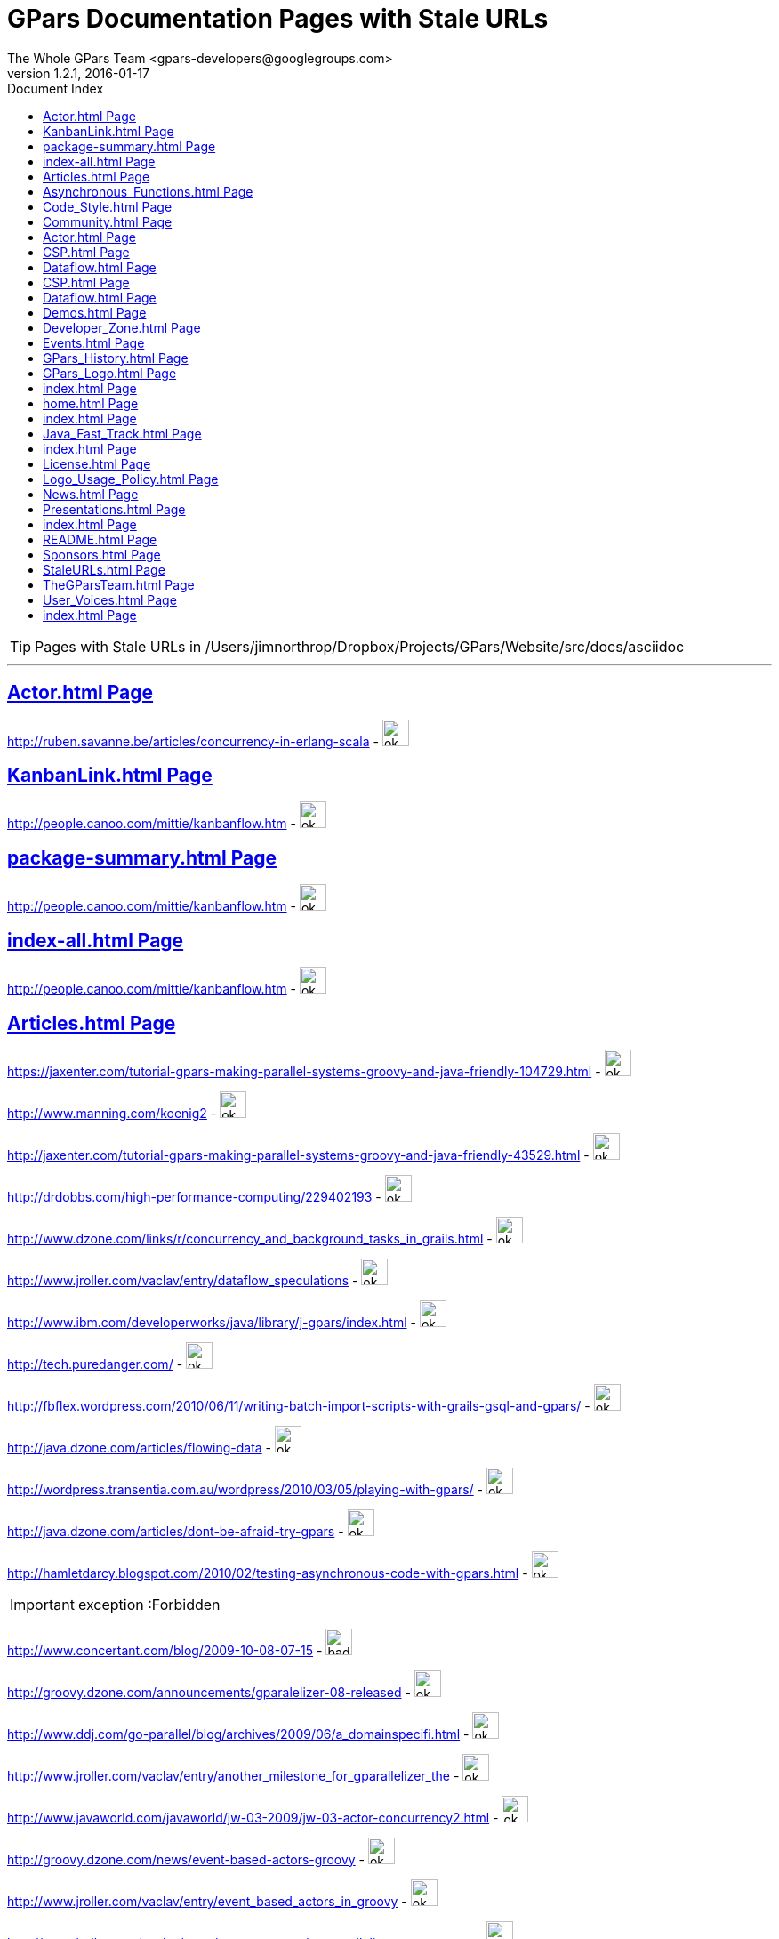 = GPars - Groovy Parallel Systems
The Whole GPars Team <gpars-developers@googlegroups.com> 
version 1.2.1, 2016-01-17 
:linkattrs:
:linkcss:
:toc: right
:toc-title: Document Index
:icons: font
:source-highlighter: coderay
:docslink: http://www.gpars.web/[GPars Documentation]
:description: GPars is a multi-paradigm concurrency framework offering several mutually cooperating high-level concurrency abstractions.
:doctitle: GPars Documentation Pages with Stale URLs

TIP: Pages with Stale URLs in /Users/jimnorthrop/Dropbox/Projects/GPars/Website/src/docs/asciidoc

''''


== link:./actor.html[Actor.html Page]


http://ruben.savanne.be/articles/concurrency-in-erlang-scala[http://ruben.savanne.be/articles/concurrency-in-erlang-scala] - image:./images/checkmarkgreen.png[ok,30,30]

== link:./kanbanlink.html[KanbanLink.html Page]


 
http://people.canoo.com/mittie/kanbanflow.htm[http://people.canoo.com/mittie/kanbanflow.htm] - image:./images/checkmarkgreen.png[ok,30,30]

== link:./package-summary.html[package-summary.html Page]


 
http://people.canoo.com/mittie/kanbanflow.htm[http://people.canoo.com/mittie/kanbanflow.htm] - image:./images/checkmarkgreen.png[ok,30,30]

== link:./index-all.html[index-all.html Page]


 
http://people.canoo.com/mittie/kanbanflow.htm[http://people.canoo.com/mittie/kanbanflow.htm] - image:./images/checkmarkgreen.png[ok,30,30]

== link:./articles.html[Articles.html Page]


 
https://jaxenter.com/tutorial-gpars-making-parallel-systems-groovy-and-java-friendly-104729.html[https://jaxenter.com/tutorial-gpars-making-parallel-systems-groovy-and-java-friendly-104729.html] - image:./images/checkmarkgreen.png[ok,30,30]

 
http://www.manning.com/koenig2[http://www.manning.com/koenig2] - image:./images/checkmarkgreen.png[ok,30,30]

 
http://jaxenter.com/tutorial-gpars-making-parallel-systems-groovy-and-java-friendly-43529.html[http://jaxenter.com/tutorial-gpars-making-parallel-systems-groovy-and-java-friendly-43529.html] - image:./images/checkmarkgreen.png[ok,30,30]

 
http://drdobbs.com/high-performance-computing/229402193[http://drdobbs.com/high-performance-computing/229402193] - image:./images/checkmarkgreen.png[ok,30,30]

 
http://www.dzone.com/links/r/concurrency_and_background_tasks_in_grails.html[http://www.dzone.com/links/r/concurrency_and_background_tasks_in_grails.html] - image:./images/checkmarkgreen.png[ok,30,30]

http://www.jroller.com/vaclav/entry/dataflow_speculations[http://www.jroller.com/vaclav/entry/dataflow_speculations] - image:./images/checkmarkgreen.png[ok,30,30]

 
http://www.ibm.com/developerworks/java/library/j-gpars/index.html[http://www.ibm.com/developerworks/java/library/j-gpars/index.html] - image:./images/checkmarkgreen.png[ok,30,30]

 
http://tech.puredanger.com/[http://tech.puredanger.com/] - image:./images/checkmarkgreen.png[ok,30,30]

 
http://fbflex.wordpress.com/2010/06/11/writing-batch-import-scripts-with-grails-gsql-and-gpars/[http://fbflex.wordpress.com/2010/06/11/writing-batch-import-scripts-with-grails-gsql-and-gpars/] - image:./images/checkmarkgreen.png[ok,30,30]

http://java.dzone.com/articles/flowing-data[http://java.dzone.com/articles/flowing-data] - image:./images/checkmarkgreen.png[ok,30,30]

 
http://wordpress.transentia.com.au/wordpress/2010/03/05/playing-with-gpars/[http://wordpress.transentia.com.au/wordpress/2010/03/05/playing-with-gpars/] - image:./images/checkmarkgreen.png[ok,30,30]

http://java.dzone.com/articles/dont-be-afraid-try-gpars[http://java.dzone.com/articles/dont-be-afraid-try-gpars] - image:./images/checkmarkgreen.png[ok,30,30]

 
http://hamletdarcy.blogspot.com/2010/02/testing-asynchronous-code-with-gpars.html[http://hamletdarcy.blogspot.com/2010/02/testing-asynchronous-code-with-gpars.html] - image:./images/checkmarkgreen.png[ok,30,30]

IMPORTANT: exception :Forbidden


http://www.concertant.com/blog/2009-10-08-07-15[http://www.concertant.com/blog/2009-10-08-07-15] - image:./images/redcross.png[bad,30,30]

http://groovy.dzone.com/announcements/gparalelizer-08-released[http://groovy.dzone.com/announcements/gparalelizer-08-released] - image:./images/checkmarkgreen.png[ok,30,30]

 
http://www.ddj.com/go-parallel/blog/archives/2009/06/a_domainspecifi.html[http://www.ddj.com/go-parallel/blog/archives/2009/06/a_domainspecifi.html] - image:./images/checkmarkgreen.png[ok,30,30]

http://www.jroller.com/vaclav/entry/another_milestone_for_gparallelizer_the[http://www.jroller.com/vaclav/entry/another_milestone_for_gparallelizer_the] - image:./images/checkmarkgreen.png[ok,30,30]

 
http://www.javaworld.com/javaworld/jw-03-2009/jw-03-actor-concurrency2.html[http://www.javaworld.com/javaworld/jw-03-2009/jw-03-actor-concurrency2.html] - image:./images/checkmarkgreen.png[ok,30,30]

http://groovy.dzone.com/news/event-based-actors-groovy[http://groovy.dzone.com/news/event-based-actors-groovy] - image:./images/checkmarkgreen.png[ok,30,30]

http://www.jroller.com/vaclav/entry/event_based_actors_in_groovy[http://www.jroller.com/vaclav/entry/event_based_actors_in_groovy] - image:./images/checkmarkgreen.png[ok,30,30]

http://www.jroller.com/vaclav/entry/groovy_actors_in_gparallelizer_concurrency[http://www.jroller.com/vaclav/entry/groovy_actors_in_gparallelizer_concurrency] - image:./images/checkmarkgreen.png[ok,30,30]

http://www.jroller.com/vaclav/entry/gparallelizer_made_available[http://www.jroller.com/vaclav/entry/gparallelizer_made_available] - image:./images/checkmarkgreen.png[ok,30,30]

== link:./asynchronous_functions.html[Asynchronous_Functions.html Page]


 
http://gparsdocs.de.a9sapp.eu/guide/#_asynchronous_invocations[http://gparsdocs.de.a9sapp.eu/guide/#_asynchronous_invocations] - image:./images/checkmarkgreen.png[ok,30,30]

== link:./code_style.html[Code_Style.html Page]


http://teamcity.jetbrains.com/viewType.html?buildTypeId=bt183&amp;tab=buildTypeStatusDiv[http://teamcity.jetbrains.com/viewType.html?buildTypeId=bt183&amp;tab=buildTypeStatusDiv] - image:./images/checkmarkgreen.png[ok,30,30]

== link:./community.html[Community.html Page]


 
https://groups.google.com/forum/#!forum/gpars-users[https://groups.google.com/forum/#!forum/gpars-users] - image:./images/checkmarkgreen.png[ok,30,30]

 
http://gpars-user-mailing-list.19372.n3.nabble.com/[http://gpars-user-mailing-list.19372.n3.nabble.com/] - image:./images/checkmarkgreen.png[ok,30,30]

 
https://groups.google.com/forum/#!forum/gpars-developers[https://groups.google.com/forum/#!forum/gpars-developers] - image:./images/checkmarkgreen.png[ok,30,30]

 
http://gpars-developer-list.729030.n3.nabble.com/[http://gpars-developer-list.729030.n3.nabble.com/] - image:./images/checkmarkgreen.png[ok,30,30]

 
https://github.com/GPars/GPars[https://github.com/GPars/GPars] - image:./images/checkmarkgreen.png[ok,30,30]

 
https://www.facebook.com/GParsSolutions/[https://www.facebook.com/GParsSolutions/] - image:./images/checkmarkgreen.png[ok,30,30]

 
https://groups.google.com/forum/#!forum/gpars-users[https://groups.google.com/forum/#!forum/gpars-users] - image:./images/checkmarkgreen.png[ok,30,30]

 
http://n3.nabble.com/GPars-user-mailing-list-f19372.html[http://n3.nabble.com/GPars-user-mailing-list-f19372.html] - image:./images/checkmarkgreen.png[ok,30,30]

http://jira.codehaus.org/browse/GPARS[http://jira.codehaus.org/browse/GPARS] - image:./images/checkmarkgreen.png[ok,30,30]

 
https://github.com/GPars/GPars[https://github.com/GPars/GPars] - image:./images/checkmarkgreen.png[ok,30,30]

== link:./actor.html[Actor.html Page]


http://ruben.savanne.be/articles/concurrency-in-erlang-scala[http://ruben.savanne.be/articles/concurrency-in-erlang-scala] - image:./images/checkmarkgreen.png[ok,30,30]

== link:./csp.html[CSP.html Page]


 
http://en.wikipedia.org/wiki/Communicating_sequential_processes[http://en.wikipedia.org/wiki/Communicating_sequential_processes] - image:./images/checkmarkgreen.png[ok,30,30]

== link:./dataflow.html[Dataflow.html Page]


 
http://www.jonasboner.com[http://www.jonasboner.com] - image:./images/checkmarkgreen.png[ok,30,30]

 
https://github.com/jboner/scala-dataflow/[https://github.com/jboner/scala-dataflow/] - image:./images/checkmarkgreen.png[ok,30,30]

 
http://jonasboner.com/talks.html[http://jonasboner.com/talks.html] - image:./images/checkmarkgreen.png[ok,30,30]

http://github.com/larrytheliquid/dataflow/tree/master[http://github.com/larrytheliquid/dataflow/tree/master] - image:./images/checkmarkgreen.png[ok,30,30]

== link:./csp.html[CSP.html Page]


 
http://en.wikipedia.org/wiki/Communicating_sequential_processes[http://en.wikipedia.org/wiki/Communicating_sequential_processes] - image:./images/checkmarkgreen.png[ok,30,30]

== link:./dataflow.html[Dataflow.html Page]


 
http://www.jonasboner.com[http://www.jonasboner.com] - image:./images/checkmarkgreen.png[ok,30,30]

 
https://github.com/jboner/scala-dataflow/[https://github.com/jboner/scala-dataflow/] - image:./images/checkmarkgreen.png[ok,30,30]

 
http://jonasboner.com/talks.html[http://jonasboner.com/talks.html] - image:./images/checkmarkgreen.png[ok,30,30]

http://github.com/larrytheliquid/dataflow/tree/master[http://github.com/larrytheliquid/dataflow/tree/master] - image:./images/checkmarkgreen.png[ok,30,30]

== link:./demos.html[Demos.html Page]


 
http://gparsdocs.de.a9sapp.eu/Download.html[http://gparsdocs.de.a9sapp.eu/Download.html] - image:./images/checkmarkgreen.png[ok,30,30]

 
http://gparsdocs.de.a9sapp.eu/Download.html[http://gparsdocs.de.a9sapp.eu/Download.html] - image:./images/checkmarkgreen.png[ok,30,30]

== link:./developer_zone.html[Developer_Zone.html Page]


 
https://travis-ci.org/GPars/GPars[https://travis-ci.org/GPars/GPars] - image:./images/checkmarkgreen.png[ok,30,30]

 
https://travis-ci.org/GPars/GPars.svg?branch=master[https://travis-ci.org/GPars/GPars.svg?branch=master] - image:./images/checkmarkgreen.png[ok,30,30]

 
https://snap-ci.com/GPars/GPars/branch/master[https://snap-ci.com/GPars/GPars/branch/master] - image:./images/checkmarkgreen.png[ok,30,30]

 
https://snap-ci.com/GPars/GPars/branch/master/build_image[https://snap-ci.com/GPars/GPars/branch/master/build_image] - image:./images/checkmarkgreen.png[ok,30,30]

http://teamcity.jetbrains.com/project.html?projectId=GPars[http://teamcity.jetbrains.com/project.html?projectId=GPars] - image:./images/checkmarkgreen.png[ok,30,30]

http://jira.codehaus.org/browse/GPARS[http://jira.codehaus.org/browse/GPARS] - image:./images/checkmarkgreen.png[ok,30,30]

 
https://github.com/GPars/GPars[https://github.com/GPars/GPars] - image:./images/checkmarkgreen.png[ok,30,30]

 
https://github.com/GPars/GPars.git[https://github.com/GPars/GPars.git] - image:./images/checkmarkgreen.png[ok,30,30]

IMPORTANT: exception :Forbidden


http://repo1.maven.org/maven2/org/codehaus/gpars/gpars/[http://repo1.maven.org/maven2/org/codehaus/gpars/gpars/] - image:./images/redcross.png[bad,30,30]

 
http://www.anyclient.com/download.html[http://www.anyclient.com/download.html] - image:./images/checkmarkgreen.png[ok,30,30]

http://www.gpars.website/guide/[http://www.gpars.website/guide/] - image:./images/checkmarkgreen.png[ok,30,30]

 
https://groups.google.com/forum/#!forum/gpars-users[https://groups.google.com/forum/#!forum/gpars-users] - image:./images/checkmarkgreen.png[ok,30,30]

 
https://groups.google.com/forum/#!forum/gpars-developers[https://groups.google.com/forum/#!forum/gpars-developers] - image:./images/checkmarkgreen.png[ok,30,30]

== link:./events.html[Events.html Page]


 
http://greach.es/[http://greach.es/] - image:./images/checkmarkgreen.png[ok,30,30]

 
http://greach.es/[http://greach.es/] - image:./images/checkmarkgreen.png[ok,30,30]

http://skillsmatter.com/podcast/groovy-grails/gpars-vs-wild[http://skillsmatter.com/podcast/groovy-grails/gpars-vs-wild] - image:./images/checkmarkgreen.png[ok,30,30]

 
http://gotocon.com/prague-2011/[http://gotocon.com/prague-2011/] - image:./images/checkmarkgreen.png[ok,30,30]

 
http://gotocon.com/prague-2011/presentation/Unleash%20your%20processor%28s%29[http://gotocon.com/prague-2011/presentation/Unleash%20your%20processor%28s%29] - image:./images/checkmarkgreen.png[ok,30,30]

 
http://gotocon.com/prague-2011/presentation/Groovy%20actors%20and%20concurrent%20dataflow%20with%20GPars[http://gotocon.com/prague-2011/presentation/Groovy%20actors%20and%20concurrent%20dataflow%20with%20GPars] - image:./images/checkmarkgreen.png[ok,30,30]

 
http://2011.geecon.org/main/home[http://2011.geecon.org/main/home] - image:./images/checkmarkgreen.png[ok,30,30]

http://eu.gr8conf.org/eu2010/agenda/index[http://eu.gr8conf.org/eu2010/agenda/index] - image:./images/checkmarkgreen.png[ok,30,30]

 
http://2010.geecon.org/main/home[http://2010.geecon.org/main/home] - image:./images/checkmarkgreen.png[ok,30,30]

 
http://www.jfokus.se/jfokus/speakers.jsp#V%C3%A1clav%20Pech[http://www.jfokus.se/jfokus/speakers.jsp#V%C3%A1clav%20Pech] - image:./images/checkmarkgreen.png[ok,30,30]

 
http://www.jfokus.se/jfokus/speakers.jsp#Vaclav%20Pech[http://www.jfokus.se/jfokus/speakers.jsp#Vaclav%20Pech] - image:./images/checkmarkgreen.png[ok,30,30]

 
http://www.jax.de[http://www.jax.de] - image:./images/checkmarkgreen.png[ok,30,30]

http://www.devoxx.com/display/DV09/Quickie+Day+1[http://www.devoxx.com/display/DV09/Quickie+Day+1] - image:./images/checkmarkgreen.png[ok,30,30]

== link:./gpars_history.html[GPars_History.html Page]


 
http://www.vaclavpech.eu/index.html[http://www.vaclavpech.eu/index.html] - image:./images/checkmarkgreen.png[ok,30,30]

 
http://code.google.com/p/gparallelizer/[http://code.google.com/p/gparallelizer/] - image:./images/checkmarkgreen.png[ok,30,30]

 
http://jonasboner.com/[http://jonasboner.com/] - image:./images/checkmarkgreen.png[ok,30,30]

 
http://www.cs.kent.ac.uk/projects/ofa/jcsp/[http://www.cs.kent.ac.uk/projects/ofa/jcsp/] - image:./images/checkmarkgreen.png[ok,30,30]

== link:./gpars_logo.html[GPars_Logo.html Page]


 
https://github.com/GPars/GPars/blob/master/artwork/gpars-logo.PNG[https://github.com/GPars/GPars/blob/master/artwork/gpars-logo.PNG] - image:./images/checkmarkgreen.png[ok,30,30]

 
https://github.com/GPars/GPars/blob/master/artwork/gpars-rgb.svg[https://github.com/GPars/GPars/blob/master/artwork/gpars-rgb.svg] - image:./images/checkmarkgreen.png[ok,30,30]

 
https://github.com/GPars/GPars/blob/master/artwork/GPars_logo.zip[https://github.com/GPars/GPars/blob/master/artwork/GPars_logo.zip] - image:./images/checkmarkgreen.png[ok,30,30]

== link:./index.html[index.html Page]


 
http://gpars.org[http://gpars.org] - image:./images/checkmarkgreen.png[ok,30,30]

 
http://www.apache.org/licenses/LICENSE-2.0.html[http://www.apache.org/licenses/LICENSE-2.0.html] - image:./images/checkmarkgreen.png[ok,30,30]

 
http://groovy-lang.org/download.html[http://groovy-lang.org/download.html] - image:./images/checkmarkgreen.png[ok,30,30]

 
http://www.jetbrains.net/confluence/display/GRVY/Scripting+IDE+for+DSL+awareness[http://www.jetbrains.net/confluence/display/GRVY/Scripting+IDE+for+DSL+awareness] - image:./images/checkmarkgreen.png[ok,30,30]

http://groovy.dzone.com/articles/parallelize-your-arrays-with-j[http://groovy.dzone.com/articles/parallelize-your-arrays-with-j] - image:./images/checkmarkgreen.png[ok,30,30]

 
http://github.com/thevery[http://github.com/thevery] - image:./images/checkmarkgreen.png[ok,30,30]

 
https://en.wikipedia.org/wiki/Java_concurrency[https://en.wikipedia.org/wiki/Java_concurrency] - image:./images/checkmarkgreen.png[ok,30,30]

 
https://en.wikipedia.org/wiki/Java_concurrency[https://en.wikipedia.org/wiki/Java_concurrency] - image:./images/checkmarkgreen.png[ok,30,30]

 
https://en.wikipedia.org/wiki/Java_concurrency[https://en.wikipedia.org/wiki/Java_concurrency] - image:./images/checkmarkgreen.png[ok,30,30]

 
http://blog.krecan.net/2011/03/27/visualizing-forkjoin/[http://blog.krecan.net/2011/03/27/visualizing-forkjoin/] - image:./images/checkmarkgreen.png[ok,30,30]

 
http://www.cs.kent.ac.uk/projects/ofa/jcsp/[http://www.cs.kent.ac.uk/projects/ofa/jcsp/] - image:./images/checkmarkgreen.png[ok,30,30]

 
http://www.soc.napier.ac.uk/~cs10/#_Toc271192596[http://www.soc.napier.ac.uk/~cs10/#_Toc271192596] - image:./images/checkmarkgreen.png[ok,30,30]

http://ruben.savanne.be/articles/concurrency-in-erlang-scala[http://ruben.savanne.be/articles/concurrency-in-erlang-scala] - image:./images/checkmarkgreen.png[ok,30,30]

 
http://en.wikipedia.org/wiki/Sieve_of_Eratosthenes[http://en.wikipedia.org/wiki/Sieve_of_Eratosthenes] - image:./images/checkmarkgreen.png[ok,30,30]

 
http://en.wikipedia.org/wiki/Sleeping_barber_problem[http://en.wikipedia.org/wiki/Sleeping_barber_problem] - image:./images/checkmarkgreen.png[ok,30,30]

 
http://en.wikipedia.org/wiki/Dining_philosophers_problem[http://en.wikipedia.org/wiki/Dining_philosophers_problem] - image:./images/checkmarkgreen.png[ok,30,30]

 
http://fupeg.blogspot.com/2009/06/scala-concurrency.html[http://fupeg.blogspot.com/2009/06/scala-concurrency.html] - image:./images/checkmarkgreen.png[ok,30,30]

 
http://www.jonasboner.com[http://www.jonasboner.com] - image:./images/checkmarkgreen.png[ok,30,30]

http://blog.jcoglan.com/2013/03/30/callbacks-are-imperative-promises-are-functional-nodes-biggest-missed-opportunity/[http://blog.jcoglan.com/2013/03/30/callbacks-are-imperative-promises-are-functional-nodes-biggest-missed-opportunity/] - image:./images/checkmarkgreen.png[ok,30,30]

 
http://github.com/jboner/scala-dataflow/tree/f9a38992f5abed4df0b12f6a5293f703aa04dc33/src[http://github.com/jboner/scala-dataflow/tree/f9a38992f5abed4df0b12f6a5293f703aa04dc33/src] - image:./images/checkmarkgreen.png[ok,30,30]

http://jonasboner.com/talks/state_youre_doing_it_wrong/html/all.html[http://jonasboner.com/talks/state_youre_doing_it_wrong/html/all.html] - image:./images/checkmarkgreen.png[ok,30,30]

http://github.com/larrytheliquid/dataflow/tree/master[http://github.com/larrytheliquid/dataflow/tree/master] - image:./images/checkmarkgreen.png[ok,30,30]

 
http://people.canoo.com/mittie/kanbanflow.html[http://people.canoo.com/mittie/kanbanflow.html] - image:./images/checkmarkgreen.png[ok,30,30]

 
https://github.com/GPars/GPars/blob/master/src/test/groovy/groovyx/gpars/dataflow/KanbanFlowTest.groovy[https://github.com/GPars/GPars/blob/master/src/test/groovy/groovyx/gpars/dataflow/KanbanFlowTest.groovy] - image:./images/checkmarkgreen.png[ok,30,30]

 
https://github.com/GPars/GPars/blob/master/src/test/groovy/groovyx/gpars/samples/dataflow/kanban/DemoKanbanFlow.groovy[https://github.com/GPars/GPars/blob/master/src/test/groovy/groovyx/gpars/samples/dataflow/kanban/DemoKanbanFlow.groovy] - image:./images/checkmarkgreen.png[ok,30,30]

 
https://github.com/GPars/GPars/blob/master/src/test/groovy/groovyx/gpars/samples/dataflow/kanban/DemoKanbanFlowBroadcast.groovy[https://github.com/GPars/GPars/blob/master/src/test/groovy/groovyx/gpars/samples/dataflow/kanban/DemoKanbanFlowBroadcast.groovy] - image:./images/checkmarkgreen.png[ok,30,30]

 
https://github.com/GPars/GPars/blob/master/src/test/groovy/groovyx/gpars/samples/dataflow/kanban/DemoKanbanFlowCycle.groovy[https://github.com/GPars/GPars/blob/master/src/test/groovy/groovyx/gpars/samples/dataflow/kanban/DemoKanbanFlowCycle.groovy] - image:./images/checkmarkgreen.png[ok,30,30]

 
https://github.com/GPars/GPars/blob/master/src/test/groovy/groovyx/gpars/samples/dataflow/kanban/DemoKanbanLazyPrimeSequenceLoops.groovy[https://github.com/GPars/GPars/blob/master/src/test/groovy/groovyx/gpars/samples/dataflow/kanban/DemoKanbanLazyPrimeSequenceLoops.groovy] - image:./images/checkmarkgreen.png[ok,30,30]

 
https://github.com/pveentjer/Multiverse[https://github.com/pveentjer/Multiverse] - image:./images/checkmarkgreen.png[ok,30,30]

 
https://github.com/pveentjer/Multiverse[https://github.com/pveentjer/Multiverse] - image:./images/checkmarkgreen.png[ok,30,30]

 
https://developers.google.com/appengine/[https://developers.google.com/appengine/] - image:./images/checkmarkgreen.png[ok,30,30]

 
https://developers.google.com/appengine/[https://developers.google.com/appengine/] - image:./images/checkmarkgreen.png[ok,30,30]

 
https://github.com/musketyr/gpars-appengine[https://github.com/musketyr/gpars-appengine] - image:./images/checkmarkgreen.png[ok,30,30]

 
https://github.com/musketyr/gpars-appengine[https://github.com/musketyr/gpars-appengine] - image:./images/checkmarkgreen.png[ok,30,30]

 
http://netty.io[http://netty.io] - image:./images/checkmarkgreen.png[ok,30,30]

== link:./home.html[home.html Page]


 
http://gpars.website[http://gpars.website] - image:./images/checkmarkgreen.png[ok,30,30]

 
http://www.apache.org/licenses/LICENSE-2.0.html[http://www.apache.org/licenses/LICENSE-2.0.html] - image:./images/checkmarkgreen.png[ok,30,30]

 
http://www.groovy-lang.org/[http://www.groovy-lang.org/] - image:./images/checkmarkgreen.png[ok,30,30]

 
http://www.apache.org/licenses/LICENSE-2.0.html[http://www.apache.org/licenses/LICENSE-2.0.html] - image:./images/checkmarkgreen.png[ok,30,30]

 
http://www.apache.org/licenses/LICENSE-2.0.html[http://www.apache.org/licenses/LICENSE-2.0.html] - image:./images/checkmarkgreen.png[ok,30,30]

== link:./index.html[index.html Page]


 
https://github.com/GPars/GPars[https://github.com/GPars/GPars] - image:./images/checkmarkgreen.png[ok,30,30]

 
https://en.wikipedia.org/wiki/Concurrent_computing[https://en.wikipedia.org/wiki/Concurrent_computing] - image:./images/checkmarkgreen.png[ok,30,30]

 
https://en.wikipedia.org/wiki/Parallel_computing[https://en.wikipedia.org/wiki/Parallel_computing] - image:./images/checkmarkgreen.png[ok,30,30]

 
http://gpars.website[http://gpars.website] - image:./images/checkmarkgreen.png[ok,30,30]

 
https://www.facebook.com/GParsSolutions/[https://www.facebook.com/GParsSolutions/] - image:./images/checkmarkgreen.png[ok,30,30]

 
https://twitter.com/search?q=gpars[https://twitter.com/search?q=gpars] - image:./images/checkmarkgreen.png[ok,30,30]

 
https://plus.google.com/communities/116353116054442324591[https://plus.google.com/communities/116353116054442324591] - image:./images/checkmarkgreen.png[ok,30,30]

== link:./java_fast_track.html[Java_Fast_Track.html Page]


 
http://gparsdocs.de.a9sapp.eu/guide/[http://gparsdocs.de.a9sapp.eu/guide/] - image:./images/checkmarkgreen.png[ok,30,30]

== link:./index.html[index.html Page]


 
http://bookboon.com/[http://bookboon.com/] - image:./images/checkmarkgreen.png[ok,30,30]

 
http://bookboon.com/en/using-concurrency-and-parallelism-effectively-i-ebook[http://bookboon.com/en/using-concurrency-and-parallelism-effectively-i-ebook] - image:./images/checkmarkgreen.png[ok,30,30]

 
http://bookboon.com/en/using-concurrency-and-parallelism-effectively-ii-ebook[http://bookboon.com/en/using-concurrency-and-parallelism-effectively-ii-ebook] - image:./images/checkmarkgreen.png[ok,30,30]

 
http://www.soc.napier.ac.uk/~cs10/[http://www.soc.napier.ac.uk/~cs10/] - image:./images/checkmarkgreen.png[ok,30,30]

 
http://www.napier.ac.uk[http://www.napier.ac.uk] - image:./images/checkmarkgreen.png[ok,30,30]

 
https://github.com/codehaus/jcsp[https://github.com/codehaus/jcsp] - image:./images/checkmarkgreen.png[ok,30,30]

 
http://www.apache.org/licenses/LICENSE-2.0.html[http://www.apache.org/licenses/LICENSE-2.0.html] - image:./images/checkmarkgreen.png[ok,30,30]

 
http://www.apache.org/licenses/LICENSE-2.0.html[http://www.apache.org/licenses/LICENSE-2.0.html] - image:./images/checkmarkgreen.png[ok,30,30]

== link:./license.html[License.html Page]


 
http://www.vaclavpech.eu/[http://www.vaclavpech.eu/] - image:./images/checkmarkgreen.png[ok,30,30]

 
http://www.apache.org/licenses/LICENSE-2.0[http://www.apache.org/licenses/LICENSE-2.0] - image:./images/checkmarkgreen.png[ok,30,30]

== link:./logo_usage_policy.html[Logo_Usage_Policy.html Page]


 
http://www.python.org/psf/trademarks/#uses-that-never-require-approval[http://www.python.org/psf/trademarks/#uses-that-never-require-approval] - image:./images/checkmarkgreen.png[ok,30,30]

 
http://creativecommons.org/publicdomain/zero/1.0/[http://creativecommons.org/publicdomain/zero/1.0/] - image:./images/checkmarkgreen.png[ok,30,30]

== link:./news.html[News.html Page]


 
http://drdobbs.com/high-performance-computing/229402193[http://drdobbs.com/high-performance-computing/229402193] - image:./images/checkmarkgreen.png[ok,30,30]

== link:./presentations.html[Presentations.html Page]


 
https://www.youtube.com/watch?v=unUJwAAtLcM&amp;feature=youtu.be[https://www.youtube.com/watch?v=unUJwAAtLcM&amp;feature=youtu.be] - image:./images/checkmarkgreen.png[ok,30,30]

 
http://www.slideshare.net/VaclavPech/g-pars-howto[http://www.slideshare.net/VaclavPech/g-pars-howto] - image:./images/checkmarkgreen.png[ok,30,30]

http://gr8conf.eu/Presentations/GPars-how-to-guide[http://gr8conf.eu/Presentations/GPars-how-to-guide] - image:./images/checkmarkgreen.png[ok,30,30]

 
http://www.slideshare.net/VaclavPech/gpars-workshop-21832702[http://www.slideshare.net/VaclavPech/gpars-workshop-21832702] - image:./images/checkmarkgreen.png[ok,30,30]

 
http://www.youtube.com/watch?v=0St2X1DJhpA[http://www.youtube.com/watch?v=0St2X1DJhpA] - image:./images/checkmarkgreen.png[ok,30,30]

 
http://skillsmatter.com/podcast/home/gpars-vs-wild/te-6299[http://skillsmatter.com/podcast/home/gpars-vs-wild/te-6299] - image:./images/checkmarkgreen.png[ok,30,30]

 
http://www.java-tv.com/2012/10/01/groovy-and-concurrency-with-gpars/[http://www.java-tv.com/2012/10/01/groovy-and-concurrency-with-gpars/] - image:./images/checkmarkgreen.png[ok,30,30]

IMPORTANT: exception :Forbidden


http://gotocon.com/dl/goto-prague-2011/slides/VclavPech_UnleashYourProcessors.pdf[http://gotocon.com/dl/goto-prague-2011/slides/VclavPech_UnleashYourProcessors.pdf] - image:./images/redcross.png[bad,30,30]

IMPORTANT: exception :Forbidden


http://gotocon.com/dl/goto-prague-2011/slides/VclavPech_GroovyActorsAndConcurrentDataflowWithGPars.pdf[http://gotocon.com/dl/goto-prague-2011/slides/VclavPech_GroovyActorsAndConcurrentDataflowWithGPars.pdf] - image:./images/redcross.png[bad,30,30]

http://www.russel.org.uk/Presentations/JAXLondond2011_2011-11-01_justKeepPassingTheMessages.pdf[http://www.russel.org.uk/Presentations/JAXLondond2011_2011-11-01_justKeepPassingTheMessages.pdf] - image:./images/checkmarkgreen.png[ok,30,30]

 
http://www.slideshare.net/gr8conf/g-pars-vaclavpech2011[http://www.slideshare.net/gr8conf/g-pars-vaclavpech2011] - image:./images/checkmarkgreen.png[ok,30,30]

 
http://www.slideshare.net/mpassell/gpars-for-beginners[http://www.slideshare.net/mpassell/gpars-for-beginners] - image:./images/checkmarkgreen.png[ok,30,30]

 
http://www.slideshare.net/VaclavPech/pick-up-the-lowhanging-concurrency-fruit[http://www.slideshare.net/VaclavPech/pick-up-the-lowhanging-concurrency-fruit] - image:./images/checkmarkgreen.png[ok,30,30]

 
http://www.slideshare.net/paulk_asert/groovy-and-concurrency[http://www.slideshare.net/paulk_asert/groovy-and-concurrency] - image:./images/checkmarkgreen.png[ok,30,30]

 
http://accu.org[http://accu.org] - image:./images/checkmarkgreen.png[ok,30,30]

 
http://www.slideshare.net/VaclavPech/gpars-concepts-explained[http://www.slideshare.net/VaclavPech/gpars-concepts-explained] - image:./images/checkmarkgreen.png[ok,30,30]

IMPORTANT: exception :Forbidden


http://cdn.oreillystatic.com/en/assets/1/event/45/GPars%20-%20Groovy%20Concurrency%20Presentation.pdf[http://cdn.oreillystatic.com/en/assets/1/event/45/GPars%20-%20Groovy%20Concurrency%20Presentation.pdf] - image:./images/redcross.png[bad,30,30]

 
http://people.canoo.com/mittie/gpars.mov[http://people.canoo.com/mittie/gpars.mov] - image:./images/checkmarkgreen.png[ok,30,30]

http://skillsmatter.com/podcast/groovy-grails/concurrent-programming-for-you-and-me[http://skillsmatter.com/podcast/groovy-grails/concurrent-programming-for-you-and-me] - image:./images/checkmarkgreen.png[ok,30,30]

== link:./index.html[index.html Page]


 
http://www.cs.kent.ac.uk/projects/ofa/jcsp/[http://www.cs.kent.ac.uk/projects/ofa/jcsp/] - image:./images/checkmarkgreen.png[ok,30,30]

 
http://en.wikipedia.org/wiki/Communicating_sequential_processes[http://en.wikipedia.org/wiki/Communicating_sequential_processes] - image:./images/checkmarkgreen.png[ok,30,30]

http://golang.org/[http://golang.org/] - image:./images/checkmarkgreen.png[ok,30,30]

 
https://github.com/pveentjer/Multiverse[https://github.com/pveentjer/Multiverse] - image:./images/checkmarkgreen.png[ok,30,30]

== link:./readme.html[README.html Page]


 
http://cloudnines.de.a9sapp.eu/[http://cloudnines.de.a9sapp.eu/] - image:./images/checkmarkgreen.png[ok,30,30]

== link:./sponsors.html[Sponsors.html Page]


 
http://www.jetbrains.com/idea/index.html[http://www.jetbrains.com/idea/index.html] - image:./images/checkmarkgreen.png[ok,30,30]

 
http://www.jetbrains.com/[http://www.jetbrains.com/] - image:./images/checkmarkgreen.png[ok,30,30]

 
http://www.jetbrains.com/teamcity/index.html[http://www.jetbrains.com/teamcity/index.html] - image:./images/checkmarkgreen.png[ok,30,30]

http://teamcity.jetbrains.com[http://teamcity.jetbrains.com] - image:./images/checkmarkgreen.png[ok,30,30]

== link:./staleurls.html[StaleURLs.html Page]


http://ruben.savanne.be/articles/concurrency-in-erlang-scala[http://ruben.savanne.be/articles/concurrency-in-erlang-scala] - image:./images/checkmarkgreen.png[ok,30,30]

 
http://people.canoo.com/mittie/kanbanflow.htm[http://people.canoo.com/mittie/kanbanflow.htm] - image:./images/checkmarkgreen.png[ok,30,30]

 
http://people.canoo.com/mittie/kanbanflow.htm[http://people.canoo.com/mittie/kanbanflow.htm] - image:./images/checkmarkgreen.png[ok,30,30]

 
http://people.canoo.com/mittie/kanbanflow.htm[http://people.canoo.com/mittie/kanbanflow.htm] - image:./images/checkmarkgreen.png[ok,30,30]

 
https://jaxenter.com/tutorial-gpars-making-parallel-systems-groovy-and-java-friendly-104729.html[https://jaxenter.com/tutorial-gpars-making-parallel-systems-groovy-and-java-friendly-104729.html] - image:./images/checkmarkgreen.png[ok,30,30]

 
http://www.manning.com/koenig2[http://www.manning.com/koenig2] - image:./images/checkmarkgreen.png[ok,30,30]

 
http://jaxenter.com/tutorial-gpars-making-parallel-systems-groovy-and-java-friendly-43529.html[http://jaxenter.com/tutorial-gpars-making-parallel-systems-groovy-and-java-friendly-43529.html] - image:./images/checkmarkgreen.png[ok,30,30]

 
http://drdobbs.com/high-performance-computing/229402193[http://drdobbs.com/high-performance-computing/229402193] - image:./images/checkmarkgreen.png[ok,30,30]

 
http://www.dzone.com/links/r/concurrency_and_background_tasks_in_grails.html[http://www.dzone.com/links/r/concurrency_and_background_tasks_in_grails.html] - image:./images/checkmarkgreen.png[ok,30,30]

http://www.jroller.com/vaclav/entry/dataflow_speculations[http://www.jroller.com/vaclav/entry/dataflow_speculations] - image:./images/checkmarkgreen.png[ok,30,30]

 
http://www.ibm.com/developerworks/java/library/j-gpars/index.html[http://www.ibm.com/developerworks/java/library/j-gpars/index.html] - image:./images/checkmarkgreen.png[ok,30,30]

 
http://tech.puredanger.com/[http://tech.puredanger.com/] - image:./images/checkmarkgreen.png[ok,30,30]

 
http://fbflex.wordpress.com/2010/06/11/writing-batch-import-scripts-with-grails-gsql-and-gpars/[http://fbflex.wordpress.com/2010/06/11/writing-batch-import-scripts-with-grails-gsql-and-gpars/] - image:./images/checkmarkgreen.png[ok,30,30]

http://java.dzone.com/articles/flowing-data[http://java.dzone.com/articles/flowing-data] - image:./images/checkmarkgreen.png[ok,30,30]

 
http://wordpress.transentia.com.au/wordpress/2010/03/05/playing-with-gpars/[http://wordpress.transentia.com.au/wordpress/2010/03/05/playing-with-gpars/] - image:./images/checkmarkgreen.png[ok,30,30]

http://java.dzone.com/articles/dont-be-afraid-try-gpars[http://java.dzone.com/articles/dont-be-afraid-try-gpars] - image:./images/checkmarkgreen.png[ok,30,30]

 
http://hamletdarcy.blogspot.com/2010/02/testing-asynchronous-code-with-gpars.html[http://hamletdarcy.blogspot.com/2010/02/testing-asynchronous-code-with-gpars.html] - image:./images/checkmarkgreen.png[ok,30,30]

IMPORTANT: exception :Forbidden


http://www.concertant.com/blog/2009-10-08-07-15[http://www.concertant.com/blog/2009-10-08-07-15] - image:./images/redcross.png[bad,30,30]

http://groovy.dzone.com/announcements/gparalelizer-08-released[http://groovy.dzone.com/announcements/gparalelizer-08-released] - image:./images/checkmarkgreen.png[ok,30,30]

 
http://www.ddj.com/go-parallel/blog/archives/2009/06/a_domainspecifi.html[http://www.ddj.com/go-parallel/blog/archives/2009/06/a_domainspecifi.html] - image:./images/checkmarkgreen.png[ok,30,30]

http://www.jroller.com/vaclav/entry/another_milestone_for_gparallelizer_the[http://www.jroller.com/vaclav/entry/another_milestone_for_gparallelizer_the] - image:./images/checkmarkgreen.png[ok,30,30]

 
http://www.javaworld.com/javaworld/jw-03-2009/jw-03-actor-concurrency2.html[http://www.javaworld.com/javaworld/jw-03-2009/jw-03-actor-concurrency2.html] - image:./images/checkmarkgreen.png[ok,30,30]

http://groovy.dzone.com/news/event-based-actors-groovy[http://groovy.dzone.com/news/event-based-actors-groovy] - image:./images/checkmarkgreen.png[ok,30,30]

http://www.jroller.com/vaclav/entry/event_based_actors_in_groovy[http://www.jroller.com/vaclav/entry/event_based_actors_in_groovy] - image:./images/checkmarkgreen.png[ok,30,30]

http://www.jroller.com/vaclav/entry/groovy_actors_in_gparallelizer_concurrency[http://www.jroller.com/vaclav/entry/groovy_actors_in_gparallelizer_concurrency] - image:./images/checkmarkgreen.png[ok,30,30]

http://www.jroller.com/vaclav/entry/gparallelizer_made_available[http://www.jroller.com/vaclav/entry/gparallelizer_made_available] - image:./images/checkmarkgreen.png[ok,30,30]

 
http://gparsdocs.de.a9sapp.eu/guide/#_asynchronous_invocations[http://gparsdocs.de.a9sapp.eu/guide/#_asynchronous_invocations] - image:./images/checkmarkgreen.png[ok,30,30]

http://teamcity.jetbrains.com/viewType.html?buildTypeId=bt183&amp;tab=buildTypeStatusDiv[http://teamcity.jetbrains.com/viewType.html?buildTypeId=bt183&amp;tab=buildTypeStatusDiv] - image:./images/checkmarkgreen.png[ok,30,30]

 
https://groups.google.com/forum/[https://groups.google.com/forum/] - image:./images/checkmarkgreen.png[ok,30,30]

 
https://groups.google.com/forum/[https://groups.google.com/forum/] - image:./images/checkmarkgreen.png[ok,30,30]

 
http://gpars-user-mailing-list.19372.n3.nabble.com/[http://gpars-user-mailing-list.19372.n3.nabble.com/] - image:./images/checkmarkgreen.png[ok,30,30]

 
https://groups.google.com/forum/[https://groups.google.com/forum/] - image:./images/checkmarkgreen.png[ok,30,30]

 
https://groups.google.com/forum/[https://groups.google.com/forum/] - image:./images/checkmarkgreen.png[ok,30,30]

 
http://gpars-developer-list.729030.n3.nabble.com/[http://gpars-developer-list.729030.n3.nabble.com/] - image:./images/checkmarkgreen.png[ok,30,30]

 
https://github.com/GPars/GPars[https://github.com/GPars/GPars] - image:./images/checkmarkgreen.png[ok,30,30]

 
https://www.facebook.com/GParsSolutions/[https://www.facebook.com/GParsSolutions/] - image:./images/checkmarkgreen.png[ok,30,30]

 
https://groups.google.com/forum/[https://groups.google.com/forum/] - image:./images/checkmarkgreen.png[ok,30,30]

 
https://groups.google.com/forum/[https://groups.google.com/forum/] - image:./images/checkmarkgreen.png[ok,30,30]

 
http://n3.nabble.com/GPars-user-mailing-list-f19372.html[http://n3.nabble.com/GPars-user-mailing-list-f19372.html] - image:./images/checkmarkgreen.png[ok,30,30]

http://jira.codehaus.org/browse/GPARS[http://jira.codehaus.org/browse/GPARS] - image:./images/checkmarkgreen.png[ok,30,30]

 
https://github.com/GPars/GPars[https://github.com/GPars/GPars] - image:./images/checkmarkgreen.png[ok,30,30]

http://ruben.savanne.be/articles/concurrency-in-erlang-scala[http://ruben.savanne.be/articles/concurrency-in-erlang-scala] - image:./images/checkmarkgreen.png[ok,30,30]

 
http://en.wikipedia.org/wiki/Communicating_sequential_processes[http://en.wikipedia.org/wiki/Communicating_sequential_processes] - image:./images/checkmarkgreen.png[ok,30,30]

 
http://www.jonasboner.com[http://www.jonasboner.com] - image:./images/checkmarkgreen.png[ok,30,30]

 
https://github.com/jboner/scala-dataflow/[https://github.com/jboner/scala-dataflow/] - image:./images/checkmarkgreen.png[ok,30,30]

 
http://jonasboner.com/talks.html[http://jonasboner.com/talks.html] - image:./images/checkmarkgreen.png[ok,30,30]

http://github.com/larrytheliquid/dataflow/tree/master[http://github.com/larrytheliquid/dataflow/tree/master] - image:./images/checkmarkgreen.png[ok,30,30]

 
http://en.wikipedia.org/wiki/Communicating_sequential_processes[http://en.wikipedia.org/wiki/Communicating_sequential_processes] - image:./images/checkmarkgreen.png[ok,30,30]

 
http://www.jonasboner.com[http://www.jonasboner.com] - image:./images/checkmarkgreen.png[ok,30,30]

 
https://github.com/jboner/scala-dataflow/[https://github.com/jboner/scala-dataflow/] - image:./images/checkmarkgreen.png[ok,30,30]

 
http://jonasboner.com/talks.html[http://jonasboner.com/talks.html] - image:./images/checkmarkgreen.png[ok,30,30]

http://github.com/larrytheliquid/dataflow/tree/master[http://github.com/larrytheliquid/dataflow/tree/master] - image:./images/checkmarkgreen.png[ok,30,30]

 
http://gparsdocs.de.a9sapp.eu/Download.html[http://gparsdocs.de.a9sapp.eu/Download.html] - image:./images/checkmarkgreen.png[ok,30,30]

 
http://gparsdocs.de.a9sapp.eu/Download.html[http://gparsdocs.de.a9sapp.eu/Download.html] - image:./images/checkmarkgreen.png[ok,30,30]

 
https://travis-ci.org/GPars/GPars[https://travis-ci.org/GPars/GPars] - image:./images/checkmarkgreen.png[ok,30,30]

 
https://travis-ci.org/GPars/GPars.svg?branch=master[https://travis-ci.org/GPars/GPars.svg?branch=master] - image:./images/checkmarkgreen.png[ok,30,30]

 
https://snap-ci.com/GPars/GPars/branch/master[https://snap-ci.com/GPars/GPars/branch/master] - image:./images/checkmarkgreen.png[ok,30,30]

 
https://snap-ci.com/GPars/GPars/branch/master/build_image[https://snap-ci.com/GPars/GPars/branch/master/build_image] - image:./images/checkmarkgreen.png[ok,30,30]

http://teamcity.jetbrains.com/project.html?projectId=GPars[http://teamcity.jetbrains.com/project.html?projectId=GPars] - image:./images/checkmarkgreen.png[ok,30,30]

http://jira.codehaus.org/browse/GPARS[http://jira.codehaus.org/browse/GPARS] - image:./images/checkmarkgreen.png[ok,30,30]

 
https://github.com/GPars/GPars[https://github.com/GPars/GPars] - image:./images/checkmarkgreen.png[ok,30,30]

 
https://github.com/GPars/GPars.git[https://github.com/GPars/GPars.git] - image:./images/checkmarkgreen.png[ok,30,30]

IMPORTANT: exception :Forbidden


http://repo1.maven.org/maven2/org/codehaus/gpars/gpars/[http://repo1.maven.org/maven2/org/codehaus/gpars/gpars/] - image:./images/redcross.png[bad,30,30]

 
http://www.anyclient.com/download.html[http://www.anyclient.com/download.html] - image:./images/checkmarkgreen.png[ok,30,30]

http://www.gpars.website/guide/[http://www.gpars.website/guide/] - image:./images/checkmarkgreen.png[ok,30,30]

 
https://groups.google.com/forum/[https://groups.google.com/forum/] - image:./images/checkmarkgreen.png[ok,30,30]

 
https://groups.google.com/forum/[https://groups.google.com/forum/] - image:./images/checkmarkgreen.png[ok,30,30]

 
https://groups.google.com/forum/[https://groups.google.com/forum/] - image:./images/checkmarkgreen.png[ok,30,30]

 
https://groups.google.com/forum/[https://groups.google.com/forum/] - image:./images/checkmarkgreen.png[ok,30,30]

 
http://greach.es/[http://greach.es/] - image:./images/checkmarkgreen.png[ok,30,30]

 
http://greach.es/[http://greach.es/] - image:./images/checkmarkgreen.png[ok,30,30]

http://skillsmatter.com/podcast/groovy-grails/gpars-vs-wild[http://skillsmatter.com/podcast/groovy-grails/gpars-vs-wild] - image:./images/checkmarkgreen.png[ok,30,30]

 
http://gotocon.com/prague-2011/[http://gotocon.com/prague-2011/] - image:./images/checkmarkgreen.png[ok,30,30]

 
http://gotocon.com/prague-2011/presentation/Unleash%20your%20processor%28s%29[http://gotocon.com/prague-2011/presentation/Unleash%20your%20processor%28s%29] - image:./images/checkmarkgreen.png[ok,30,30]

 
http://gotocon.com/prague-2011/presentation/Groovy%20actors%20and%20concurrent%20dataflow%20with%20GPars[http://gotocon.com/prague-2011/presentation/Groovy%20actors%20and%20concurrent%20dataflow%20with%20GPars] - image:./images/checkmarkgreen.png[ok,30,30]

 
http://2011.geecon.org/main/home[http://2011.geecon.org/main/home] - image:./images/checkmarkgreen.png[ok,30,30]

http://eu.gr8conf.org/eu2010/agenda/index[http://eu.gr8conf.org/eu2010/agenda/index] - image:./images/checkmarkgreen.png[ok,30,30]

 
http://2010.geecon.org/main/home[http://2010.geecon.org/main/home] - image:./images/checkmarkgreen.png[ok,30,30]

 
http://www.jfokus.se/jfokus/speakers.jsp#V%C3%A1clav%20Pech[http://www.jfokus.se/jfokus/speakers.jsp#V%C3%A1clav%20Pech] - image:./images/checkmarkgreen.png[ok,30,30]

 
http://www.jfokus.se/jfokus/speakers.jsp#Vaclav%20Pech[http://www.jfokus.se/jfokus/speakers.jsp#Vaclav%20Pech] - image:./images/checkmarkgreen.png[ok,30,30]

 
http://www.jax.de[http://www.jax.de] - image:./images/checkmarkgreen.png[ok,30,30]

http://www.devoxx.com/display/DV09/Quickie+Day+1[http://www.devoxx.com/display/DV09/Quickie+Day+1] - image:./images/checkmarkgreen.png[ok,30,30]

 
http://www.vaclavpech.eu/index.html[http://www.vaclavpech.eu/index.html] - image:./images/checkmarkgreen.png[ok,30,30]

 
http://code.google.com/p/gparallelizer/[http://code.google.com/p/gparallelizer/] - image:./images/checkmarkgreen.png[ok,30,30]

 
http://jonasboner.com/[http://jonasboner.com/] - image:./images/checkmarkgreen.png[ok,30,30]

 
http://www.cs.kent.ac.uk/projects/ofa/jcsp/[http://www.cs.kent.ac.uk/projects/ofa/jcsp/] - image:./images/checkmarkgreen.png[ok,30,30]

 
https://github.com/GPars/GPars/blob/master/artwork/gpars-logo.PNG[https://github.com/GPars/GPars/blob/master/artwork/gpars-logo.PNG] - image:./images/checkmarkgreen.png[ok,30,30]

 
https://github.com/GPars/GPars/blob/master/artwork/gpars-rgb.svg[https://github.com/GPars/GPars/blob/master/artwork/gpars-rgb.svg] - image:./images/checkmarkgreen.png[ok,30,30]

 
https://github.com/GPars/GPars/blob/master/artwork/GPars_logo.zip[https://github.com/GPars/GPars/blob/master/artwork/GPars_logo.zip] - image:./images/checkmarkgreen.png[ok,30,30]

 
http://gpars.org[http://gpars.org] - image:./images/checkmarkgreen.png[ok,30,30]

 
http://www.apache.org/licenses/LICENSE-2.0.html[http://www.apache.org/licenses/LICENSE-2.0.html] - image:./images/checkmarkgreen.png[ok,30,30]

 
http://groovy-lang.org/download.html[http://groovy-lang.org/download.html] - image:./images/checkmarkgreen.png[ok,30,30]

 
http://www.jetbrains.net/confluence/display/GRVY/Scripting+IDE+for+DSL+awareness[http://www.jetbrains.net/confluence/display/GRVY/Scripting+IDE+for+DSL+awareness] - image:./images/checkmarkgreen.png[ok,30,30]

http://groovy.dzone.com/articles/parallelize-your-arrays-with-j[http://groovy.dzone.com/articles/parallelize-your-arrays-with-j] - image:./images/checkmarkgreen.png[ok,30,30]

 
http://github.com/thevery[http://github.com/thevery] - image:./images/checkmarkgreen.png[ok,30,30]

 
https://en.wikipedia.org/wiki/Java_concurrency[https://en.wikipedia.org/wiki/Java_concurrency] - image:./images/checkmarkgreen.png[ok,30,30]

 
https://en.wikipedia.org/wiki/Java_concurrency[https://en.wikipedia.org/wiki/Java_concurrency] - image:./images/checkmarkgreen.png[ok,30,30]

 
https://en.wikipedia.org/wiki/Java_concurrency[https://en.wikipedia.org/wiki/Java_concurrency] - image:./images/checkmarkgreen.png[ok,30,30]

 
http://blog.krecan.net/2011/03/27/visualizing-forkjoin/[http://blog.krecan.net/2011/03/27/visualizing-forkjoin/] - image:./images/checkmarkgreen.png[ok,30,30]

 
http://www.cs.kent.ac.uk/projects/ofa/jcsp/[http://www.cs.kent.ac.uk/projects/ofa/jcsp/] - image:./images/checkmarkgreen.png[ok,30,30]

 
http://www.soc.napier.ac.uk/[http://www.soc.napier.ac.uk/] - image:./images/checkmarkgreen.png[ok,30,30]

 
http://www.soc.napier.ac.uk/[http://www.soc.napier.ac.uk/] - image:./images/checkmarkgreen.png[ok,30,30]

http://ruben.savanne.be/articles/concurrency-in-erlang-scala[http://ruben.savanne.be/articles/concurrency-in-erlang-scala] - image:./images/checkmarkgreen.png[ok,30,30]

 
http://en.wikipedia.org/wiki/Sieve_of_Eratosthenes[http://en.wikipedia.org/wiki/Sieve_of_Eratosthenes] - image:./images/checkmarkgreen.png[ok,30,30]

 
http://en.wikipedia.org/wiki/Sleeping_barber_problem[http://en.wikipedia.org/wiki/Sleeping_barber_problem] - image:./images/checkmarkgreen.png[ok,30,30]

 
http://en.wikipedia.org/wiki/Dining_philosophers_problem[http://en.wikipedia.org/wiki/Dining_philosophers_problem] - image:./images/checkmarkgreen.png[ok,30,30]

 
http://fupeg.blogspot.com/2009/06/scala-concurrency.html[http://fupeg.blogspot.com/2009/06/scala-concurrency.html] - image:./images/checkmarkgreen.png[ok,30,30]

 
http://www.jonasboner.com[http://www.jonasboner.com] - image:./images/checkmarkgreen.png[ok,30,30]

http://blog.jcoglan.com/2013/03/30/callbacks-are-imperative-promises-are-functional-nodes-biggest-missed-opportunity/[http://blog.jcoglan.com/2013/03/30/callbacks-are-imperative-promises-are-functional-nodes-biggest-missed-opportunity/] - image:./images/checkmarkgreen.png[ok,30,30]

 
http://github.com/jboner/scala-dataflow/tree/f9a38992f5abed4df0b12f6a5293f703aa04dc33/src[http://github.com/jboner/scala-dataflow/tree/f9a38992f5abed4df0b12f6a5293f703aa04dc33/src] - image:./images/checkmarkgreen.png[ok,30,30]

http://jonasboner.com/talks/state_youre_doing_it_wrong/html/all.html[http://jonasboner.com/talks/state_youre_doing_it_wrong/html/all.html] - image:./images/checkmarkgreen.png[ok,30,30]

http://github.com/larrytheliquid/dataflow/tree/master[http://github.com/larrytheliquid/dataflow/tree/master] - image:./images/checkmarkgreen.png[ok,30,30]

 
http://people.canoo.com/mittie/kanbanflow.html[http://people.canoo.com/mittie/kanbanflow.html] - image:./images/checkmarkgreen.png[ok,30,30]

 
https://github.com/GPars/GPars/blob/master/src/test/groovy/groovyx/gpars/dataflow/KanbanFlowTest.groovy[https://github.com/GPars/GPars/blob/master/src/test/groovy/groovyx/gpars/dataflow/KanbanFlowTest.groovy] - image:./images/checkmarkgreen.png[ok,30,30]

 
https://github.com/GPars/GPars/blob/master/src/test/groovy/groovyx/gpars/samples/dataflow/kanban/DemoKanbanFlow.groovy[https://github.com/GPars/GPars/blob/master/src/test/groovy/groovyx/gpars/samples/dataflow/kanban/DemoKanbanFlow.groovy] - image:./images/checkmarkgreen.png[ok,30,30]

 
https://github.com/GPars/GPars/blob/master/src/test/groovy/groovyx/gpars/samples/dataflow/kanban/DemoKanbanFlowBroadcast.groovy[https://github.com/GPars/GPars/blob/master/src/test/groovy/groovyx/gpars/samples/dataflow/kanban/DemoKanbanFlowBroadcast.groovy] - image:./images/checkmarkgreen.png[ok,30,30]

 
https://github.com/GPars/GPars/blob/master/src/test/groovy/groovyx/gpars/samples/dataflow/kanban/DemoKanbanFlowCycle.groovy[https://github.com/GPars/GPars/blob/master/src/test/groovy/groovyx/gpars/samples/dataflow/kanban/DemoKanbanFlowCycle.groovy] - image:./images/checkmarkgreen.png[ok,30,30]

 
https://github.com/GPars/GPars/blob/master/src/test/groovy/groovyx/gpars/samples/dataflow/kanban/DemoKanbanLazyPrimeSequenceLoops.groovy[https://github.com/GPars/GPars/blob/master/src/test/groovy/groovyx/gpars/samples/dataflow/kanban/DemoKanbanLazyPrimeSequenceLoops.groovy] - image:./images/checkmarkgreen.png[ok,30,30]

 
https://github.com/pveentjer/Multiverse[https://github.com/pveentjer/Multiverse] - image:./images/checkmarkgreen.png[ok,30,30]

 
https://github.com/pveentjer/Multiverse[https://github.com/pveentjer/Multiverse] - image:./images/checkmarkgreen.png[ok,30,30]

 
https://developers.google.com/appengine/[https://developers.google.com/appengine/] - image:./images/checkmarkgreen.png[ok,30,30]

 
https://developers.google.com/appengine/[https://developers.google.com/appengine/] - image:./images/checkmarkgreen.png[ok,30,30]

 
https://github.com/musketyr/gpars-appengine[https://github.com/musketyr/gpars-appengine] - image:./images/checkmarkgreen.png[ok,30,30]

 
https://github.com/musketyr/gpars-appengine[https://github.com/musketyr/gpars-appengine] - image:./images/checkmarkgreen.png[ok,30,30]

 
http://netty.io[http://netty.io] - image:./images/checkmarkgreen.png[ok,30,30]

 
http://gpars.website[http://gpars.website] - image:./images/checkmarkgreen.png[ok,30,30]

 
http://www.apache.org/licenses/LICENSE-2.0.html[http://www.apache.org/licenses/LICENSE-2.0.html] - image:./images/checkmarkgreen.png[ok,30,30]

 
http://www.groovy-lang.org/[http://www.groovy-lang.org/] - image:./images/checkmarkgreen.png[ok,30,30]

 
http://www.apache.org/licenses/LICENSE-2.0.html[http://www.apache.org/licenses/LICENSE-2.0.html] - image:./images/checkmarkgreen.png[ok,30,30]

 
http://www.apache.org/licenses/LICENSE-2.0.html[http://www.apache.org/licenses/LICENSE-2.0.html] - image:./images/checkmarkgreen.png[ok,30,30]

 
https://github.com/GPars/GPars[https://github.com/GPars/GPars] - image:./images/checkmarkgreen.png[ok,30,30]

 
https://en.wikipedia.org/wiki/Concurrent_computing[https://en.wikipedia.org/wiki/Concurrent_computing] - image:./images/checkmarkgreen.png[ok,30,30]

 
https://en.wikipedia.org/wiki/Parallel_computing[https://en.wikipedia.org/wiki/Parallel_computing] - image:./images/checkmarkgreen.png[ok,30,30]

 
http://gpars.website[http://gpars.website] - image:./images/checkmarkgreen.png[ok,30,30]

 
https://www.facebook.com/GParsSolutions/[https://www.facebook.com/GParsSolutions/] - image:./images/checkmarkgreen.png[ok,30,30]

 
https://twitter.com/search?q=gpars[https://twitter.com/search?q=gpars] - image:./images/checkmarkgreen.png[ok,30,30]

 
https://plus.google.com/communities/116353116054442324591[https://plus.google.com/communities/116353116054442324591] - image:./images/checkmarkgreen.png[ok,30,30]

 
http://gparsdocs.de.a9sapp.eu/guide/[http://gparsdocs.de.a9sapp.eu/guide/] - image:./images/checkmarkgreen.png[ok,30,30]

 
http://bookboon.com/[http://bookboon.com/] - image:./images/checkmarkgreen.png[ok,30,30]

 
http://bookboon.com/en/using-concurrency-and-parallelism-effectively-i-ebook[http://bookboon.com/en/using-concurrency-and-parallelism-effectively-i-ebook] - image:./images/checkmarkgreen.png[ok,30,30]

 
http://bookboon.com/en/using-concurrency-and-parallelism-effectively-ii-ebook[http://bookboon.com/en/using-concurrency-and-parallelism-effectively-ii-ebook] - image:./images/checkmarkgreen.png[ok,30,30]

 
http://www.soc.napier.ac.uk/[http://www.soc.napier.ac.uk/] - image:./images/checkmarkgreen.png[ok,30,30]

 
http://www.soc.napier.ac.uk/[http://www.soc.napier.ac.uk/] - image:./images/checkmarkgreen.png[ok,30,30]

 
http://www.napier.ac.uk[http://www.napier.ac.uk] - image:./images/checkmarkgreen.png[ok,30,30]

 
https://github.com/codehaus/jcsp[https://github.com/codehaus/jcsp] - image:./images/checkmarkgreen.png[ok,30,30]

 
http://www.apache.org/licenses/LICENSE-2.0.html[http://www.apache.org/licenses/LICENSE-2.0.html] - image:./images/checkmarkgreen.png[ok,30,30]

 
http://www.apache.org/licenses/LICENSE-2.0.html[http://www.apache.org/licenses/LICENSE-2.0.html] - image:./images/checkmarkgreen.png[ok,30,30]

 
http://www.vaclavpech.eu/[http://www.vaclavpech.eu/] - image:./images/checkmarkgreen.png[ok,30,30]

 
http://www.apache.org/licenses/LICENSE-2.0[http://www.apache.org/licenses/LICENSE-2.0] - image:./images/checkmarkgreen.png[ok,30,30]

 
http://www.python.org/psf/trademarks/#uses-that-never-require-approval[http://www.python.org/psf/trademarks/#uses-that-never-require-approval] - image:./images/checkmarkgreen.png[ok,30,30]

 
http://creativecommons.org/publicdomain/zero/1.0/[http://creativecommons.org/publicdomain/zero/1.0/] - image:./images/checkmarkgreen.png[ok,30,30]

 
http://drdobbs.com/high-performance-computing/229402193[http://drdobbs.com/high-performance-computing/229402193] - image:./images/checkmarkgreen.png[ok,30,30]

 
https://www.youtube.com/watch?v=unUJwAAtLcM&amp;feature=youtu.be[https://www.youtube.com/watch?v=unUJwAAtLcM&amp;feature=youtu.be] - image:./images/checkmarkgreen.png[ok,30,30]

 
http://www.slideshare.net/VaclavPech/g-pars-howto[http://www.slideshare.net/VaclavPech/g-pars-howto] - image:./images/checkmarkgreen.png[ok,30,30]

http://gr8conf.eu/Presentations/GPars-how-to-guide[http://gr8conf.eu/Presentations/GPars-how-to-guide] - image:./images/checkmarkgreen.png[ok,30,30]

 
http://www.slideshare.net/VaclavPech/gpars-workshop-21832702[http://www.slideshare.net/VaclavPech/gpars-workshop-21832702] - image:./images/checkmarkgreen.png[ok,30,30]

 
http://www.youtube.com/watch?v=0St2X1DJhpA[http://www.youtube.com/watch?v=0St2X1DJhpA] - image:./images/checkmarkgreen.png[ok,30,30]

 
http://skillsmatter.com/podcast/home/gpars-vs-wild/te-6299[http://skillsmatter.com/podcast/home/gpars-vs-wild/te-6299] - image:./images/checkmarkgreen.png[ok,30,30]

 
http://www.java-tv.com/2012/10/01/groovy-and-concurrency-with-gpars/[http://www.java-tv.com/2012/10/01/groovy-and-concurrency-with-gpars/] - image:./images/checkmarkgreen.png[ok,30,30]

IMPORTANT: exception :Forbidden


http://gotocon.com/dl/goto-prague-2011/slides/VclavPech_UnleashYourProcessors.pdf[http://gotocon.com/dl/goto-prague-2011/slides/VclavPech_UnleashYourProcessors.pdf] - image:./images/redcross.png[bad,30,30]

IMPORTANT: exception :Forbidden


http://gotocon.com/dl/goto-prague-2011/slides/VclavPech_GroovyActorsAndConcurrentDataflowWithGPars.pdf[http://gotocon.com/dl/goto-prague-2011/slides/VclavPech_GroovyActorsAndConcurrentDataflowWithGPars.pdf] - image:./images/redcross.png[bad,30,30]

http://www.russel.org.uk/Presentations/JAXLondond2011_2011-11-01_justKeepPassingTheMessages.pdf[http://www.russel.org.uk/Presentations/JAXLondond2011_2011-11-01_justKeepPassingTheMessages.pdf] - image:./images/checkmarkgreen.png[ok,30,30]

 
http://www.slideshare.net/gr8conf/g-pars-vaclavpech2011[http://www.slideshare.net/gr8conf/g-pars-vaclavpech2011] - image:./images/checkmarkgreen.png[ok,30,30]

 
http://www.slideshare.net/mpassell/gpars-for-beginners[http://www.slideshare.net/mpassell/gpars-for-beginners] - image:./images/checkmarkgreen.png[ok,30,30]

 
http://www.slideshare.net/VaclavPech/pick-up-the-lowhanging-concurrency-fruit[http://www.slideshare.net/VaclavPech/pick-up-the-lowhanging-concurrency-fruit] - image:./images/checkmarkgreen.png[ok,30,30]

 
http://www.slideshare.net/paulk_asert/groovy-and-concurrency[http://www.slideshare.net/paulk_asert/groovy-and-concurrency] - image:./images/checkmarkgreen.png[ok,30,30]

 
http://accu.org[http://accu.org] - image:./images/checkmarkgreen.png[ok,30,30]

 
http://www.slideshare.net/VaclavPech/gpars-concepts-explained[http://www.slideshare.net/VaclavPech/gpars-concepts-explained] - image:./images/checkmarkgreen.png[ok,30,30]

IMPORTANT: exception :Forbidden


http://cdn.oreillystatic.com/en/assets/1/event/45/GPars%20-%20Groovy%20Concurrency%20Presentation.pdf[http://cdn.oreillystatic.com/en/assets/1/event/45/GPars%20-%20Groovy%20Concurrency%20Presentation.pdf] - image:./images/redcross.png[bad,30,30]

 
http://people.canoo.com/mittie/gpars.mov[http://people.canoo.com/mittie/gpars.mov] - image:./images/checkmarkgreen.png[ok,30,30]

http://skillsmatter.com/podcast/groovy-grails/concurrent-programming-for-you-and-me[http://skillsmatter.com/podcast/groovy-grails/concurrent-programming-for-you-and-me] - image:./images/checkmarkgreen.png[ok,30,30]

 
http://www.cs.kent.ac.uk/projects/ofa/jcsp/[http://www.cs.kent.ac.uk/projects/ofa/jcsp/] - image:./images/checkmarkgreen.png[ok,30,30]

 
http://en.wikipedia.org/wiki/Communicating_sequential_processes[http://en.wikipedia.org/wiki/Communicating_sequential_processes] - image:./images/checkmarkgreen.png[ok,30,30]

http://golang.org/[http://golang.org/] - image:./images/checkmarkgreen.png[ok,30,30]

 
https://github.com/pveentjer/Multiverse[https://github.com/pveentjer/Multiverse] - image:./images/checkmarkgreen.png[ok,30,30]

 
http://cloudnines.de.a9sapp.eu/[http://cloudnines.de.a9sapp.eu/] - image:./images/checkmarkgreen.png[ok,30,30]

 
http://www.jetbrains.com/idea/index.html[http://www.jetbrains.com/idea/index.html] - image:./images/checkmarkgreen.png[ok,30,30]

 
http://www.jetbrains.com/[http://www.jetbrains.com/] - image:./images/checkmarkgreen.png[ok,30,30]

 
http://www.jetbrains.com/teamcity/index.html[http://www.jetbrains.com/teamcity/index.html] - image:./images/checkmarkgreen.png[ok,30,30]

http://teamcity.jetbrains.com[http://teamcity.jetbrains.com] - image:./images/checkmarkgreen.png[ok,30,30]

http://ruben.savanne.be/articles/concurrency-in-erlang-scala[http://ruben.savanne.be/articles/concurrency-in-erlang-scala] - image:./images/checkmarkgreen.png[ok,30,30]

 
http://people.canoo.com/mittie/kanbanflow.html&gt;[http://people.canoo.com/mittie/kanbanflow.html&gt;] - image:./images/checkmarkgreen.png[ok,30,30]

 
http://people.canoo.com/mittie/kanbanflow.html&gt;[http://people.canoo.com/mittie/kanbanflow.html&gt;] - image:./images/checkmarkgreen.png[ok,30,30]

 
http://people.canoo.com/mittie/kanbanflow.html&gt;[http://people.canoo.com/mittie/kanbanflow.html&gt;] - image:./images/checkmarkgreen.png[ok,30,30]

 
https://jaxenter.com/tutorial-gpars-making-parallel-systems-groovy-and-java-friendly-104729.html[https://jaxenter.com/tutorial-gpars-making-parallel-systems-groovy-and-java-friendly-104729.html] - image:./images/checkmarkgreen.png[ok,30,30]

 
http://www.manning.com/koenig2[http://www.manning.com/koenig2] - image:./images/checkmarkgreen.png[ok,30,30]

 
http://jaxenter.com/tutorial-gpars-making-parallel-systems-groovy-and-java-friendly-43529.html[http://jaxenter.com/tutorial-gpars-making-parallel-systems-groovy-and-java-friendly-43529.html] - image:./images/checkmarkgreen.png[ok,30,30]

 
http://drdobbs.com/high-performance-computing/229402193[http://drdobbs.com/high-performance-computing/229402193] - image:./images/checkmarkgreen.png[ok,30,30]

 
http://www.dzone.com/links/r/concurrency_and_background_tasks_in_grails.html[http://www.dzone.com/links/r/concurrency_and_background_tasks_in_grails.html] - image:./images/checkmarkgreen.png[ok,30,30]

http://www.jroller.com/vaclav/entry/dataflow_speculations[http://www.jroller.com/vaclav/entry/dataflow_speculations] - image:./images/checkmarkgreen.png[ok,30,30]

 
http://www.ibm.com/developerworks/java/library/j-gpars/index.html[http://www.ibm.com/developerworks/java/library/j-gpars/index.html] - image:./images/checkmarkgreen.png[ok,30,30]

 
http://tech.puredanger.com/[http://tech.puredanger.com/] - image:./images/checkmarkgreen.png[ok,30,30]

 
http://fbflex.wordpress.com/2010/06/11/writing-batch-import-scripts-with-grails-gsql-and-gpars/[http://fbflex.wordpress.com/2010/06/11/writing-batch-import-scripts-with-grails-gsql-and-gpars/] - image:./images/checkmarkgreen.png[ok,30,30]

http://java.dzone.com/articles/flowing-data[http://java.dzone.com/articles/flowing-data] - image:./images/checkmarkgreen.png[ok,30,30]

 
http://wordpress.transentia.com.au/wordpress/2010/03/05/playing-with-gpars/[http://wordpress.transentia.com.au/wordpress/2010/03/05/playing-with-gpars/] - image:./images/checkmarkgreen.png[ok,30,30]

http://java.dzone.com/articles/dont-be-afraid-try-gpars[http://java.dzone.com/articles/dont-be-afraid-try-gpars] - image:./images/checkmarkgreen.png[ok,30,30]

 
http://hamletdarcy.blogspot.com/2010/02/testing-asynchronous-code-with-gpars.html[http://hamletdarcy.blogspot.com/2010/02/testing-asynchronous-code-with-gpars.html] - image:./images/checkmarkgreen.png[ok,30,30]

IMPORTANT: exception :Forbidden


http://www.concertant.com/blog/2009-10-08-07-15[http://www.concertant.com/blog/2009-10-08-07-15] - image:./images/redcross.png[bad,30,30]

http://groovy.dzone.com/announcements/gparalelizer-08-released[http://groovy.dzone.com/announcements/gparalelizer-08-released] - image:./images/checkmarkgreen.png[ok,30,30]

 
http://www.ddj.com/go-parallel/blog/archives/2009/06/a_domainspecifi.html[http://www.ddj.com/go-parallel/blog/archives/2009/06/a_domainspecifi.html] - image:./images/checkmarkgreen.png[ok,30,30]

http://www.jroller.com/vaclav/entry/another_milestone_for_gparallelizer_the[http://www.jroller.com/vaclav/entry/another_milestone_for_gparallelizer_the] - image:./images/checkmarkgreen.png[ok,30,30]

 
http://www.javaworld.com/javaworld/jw-03-2009/jw-03-actor-concurrency2.html[http://www.javaworld.com/javaworld/jw-03-2009/jw-03-actor-concurrency2.html] - image:./images/checkmarkgreen.png[ok,30,30]

http://groovy.dzone.com/news/event-based-actors-groovy[http://groovy.dzone.com/news/event-based-actors-groovy] - image:./images/checkmarkgreen.png[ok,30,30]

http://www.jroller.com/vaclav/entry/event_based_actors_in_groovy[http://www.jroller.com/vaclav/entry/event_based_actors_in_groovy] - image:./images/checkmarkgreen.png[ok,30,30]

http://www.jroller.com/vaclav/entry/groovy_actors_in_gparallelizer_concurrency[http://www.jroller.com/vaclav/entry/groovy_actors_in_gparallelizer_concurrency] - image:./images/checkmarkgreen.png[ok,30,30]

http://www.jroller.com/vaclav/entry/gparallelizer_made_available[http://www.jroller.com/vaclav/entry/gparallelizer_made_available] - image:./images/checkmarkgreen.png[ok,30,30]

 
http://gparsdocs.de.a9sapp.eu/guide/#_asynchronous_invocations[http://gparsdocs.de.a9sapp.eu/guide/#_asynchronous_invocations] - image:./images/checkmarkgreen.png[ok,30,30]

http://teamcity.jetbrains.com/viewType.html?buildTypeId=bt183&amp;tab=buildTypeStatusDiv[http://teamcity.jetbrains.com/viewType.html?buildTypeId=bt183&amp;tab=buildTypeStatusDiv] - image:./images/checkmarkgreen.png[ok,30,30]

 
https://groups.google.com/forum/[https://groups.google.com/forum/] - image:./images/checkmarkgreen.png[ok,30,30]

 
https://groups.google.com/forum/[https://groups.google.com/forum/] - image:./images/checkmarkgreen.png[ok,30,30]

 
http://gpars-user-mailing-list.19372.n3.nabble.com/[http://gpars-user-mailing-list.19372.n3.nabble.com/] - image:./images/checkmarkgreen.png[ok,30,30]

 
https://groups.google.com/forum/[https://groups.google.com/forum/] - image:./images/checkmarkgreen.png[ok,30,30]

 
https://groups.google.com/forum/[https://groups.google.com/forum/] - image:./images/checkmarkgreen.png[ok,30,30]

 
http://gpars-developer-list.729030.n3.nabble.com/[http://gpars-developer-list.729030.n3.nabble.com/] - image:./images/checkmarkgreen.png[ok,30,30]

 
https://github.com/GPars/GPars[https://github.com/GPars/GPars] - image:./images/checkmarkgreen.png[ok,30,30]

 
https://www.facebook.com/GParsSolutions/[https://www.facebook.com/GParsSolutions/] - image:./images/checkmarkgreen.png[ok,30,30]

 
https://groups.google.com/forum/[https://groups.google.com/forum/] - image:./images/checkmarkgreen.png[ok,30,30]

 
https://groups.google.com/forum/[https://groups.google.com/forum/] - image:./images/checkmarkgreen.png[ok,30,30]

 
http://n3.nabble.com/GPars-user-mailing-list-f19372.html[http://n3.nabble.com/GPars-user-mailing-list-f19372.html] - image:./images/checkmarkgreen.png[ok,30,30]

http://jira.codehaus.org/browse/GPARS[http://jira.codehaus.org/browse/GPARS] - image:./images/checkmarkgreen.png[ok,30,30]

 
https://github.com/GPars/GPars[https://github.com/GPars/GPars] - image:./images/checkmarkgreen.png[ok,30,30]

http://ruben.savanne.be/articles/concurrency-in-erlang-scala[http://ruben.savanne.be/articles/concurrency-in-erlang-scala] - image:./images/checkmarkgreen.png[ok,30,30]

 
http://en.wikipedia.org/wiki/Communicating_sequential_processes[http://en.wikipedia.org/wiki/Communicating_sequential_processes] - image:./images/checkmarkgreen.png[ok,30,30]

 
http://www.jonasboner.com[http://www.jonasboner.com] - image:./images/checkmarkgreen.png[ok,30,30]

 
https://github.com/jboner/scala-dataflow/[https://github.com/jboner/scala-dataflow/] - image:./images/checkmarkgreen.png[ok,30,30]

 
http://jonasboner.com/talks.html[http://jonasboner.com/talks.html] - image:./images/checkmarkgreen.png[ok,30,30]

http://github.com/larrytheliquid/dataflow/tree/master[http://github.com/larrytheliquid/dataflow/tree/master] - image:./images/checkmarkgreen.png[ok,30,30]

 
http://en.wikipedia.org/wiki/Communicating_sequential_processes[http://en.wikipedia.org/wiki/Communicating_sequential_processes] - image:./images/checkmarkgreen.png[ok,30,30]

 
http://www.jonasboner.com[http://www.jonasboner.com] - image:./images/checkmarkgreen.png[ok,30,30]

 
https://github.com/jboner/scala-dataflow/[https://github.com/jboner/scala-dataflow/] - image:./images/checkmarkgreen.png[ok,30,30]

 
http://jonasboner.com/talks.html[http://jonasboner.com/talks.html] - image:./images/checkmarkgreen.png[ok,30,30]

http://github.com/larrytheliquid/dataflow/tree/master[http://github.com/larrytheliquid/dataflow/tree/master] - image:./images/checkmarkgreen.png[ok,30,30]

 
http://gparsdocs.de.a9sapp.eu/Download.html[http://gparsdocs.de.a9sapp.eu/Download.html] - image:./images/checkmarkgreen.png[ok,30,30]

 
http://gparsdocs.de.a9sapp.eu/Download.html[http://gparsdocs.de.a9sapp.eu/Download.html] - image:./images/checkmarkgreen.png[ok,30,30]

 
https://travis-ci.org/GPars/GPars[https://travis-ci.org/GPars/GPars] - image:./images/checkmarkgreen.png[ok,30,30]

 
https://travis-ci.org/GPars/GPars.svg?branch=master[https://travis-ci.org/GPars/GPars.svg?branch=master] - image:./images/checkmarkgreen.png[ok,30,30]

 
https://snap-ci.com/GPars/GPars/branch/master[https://snap-ci.com/GPars/GPars/branch/master] - image:./images/checkmarkgreen.png[ok,30,30]

 
https://snap-ci.com/GPars/GPars/branch/master/build_image[https://snap-ci.com/GPars/GPars/branch/master/build_image] - image:./images/checkmarkgreen.png[ok,30,30]

http://teamcity.jetbrains.com/project.html?projectId=GPars[http://teamcity.jetbrains.com/project.html?projectId=GPars] - image:./images/checkmarkgreen.png[ok,30,30]

http://jira.codehaus.org/browse/GPARS[http://jira.codehaus.org/browse/GPARS] - image:./images/checkmarkgreen.png[ok,30,30]

 
https://github.com/GPars/GPars[https://github.com/GPars/GPars] - image:./images/checkmarkgreen.png[ok,30,30]

 
https://github.com/GPars/GPars.git[https://github.com/GPars/GPars.git] - image:./images/checkmarkgreen.png[ok,30,30]

IMPORTANT: exception :Forbidden


http://repo1.maven.org/maven2/org/codehaus/gpars/gpars/[http://repo1.maven.org/maven2/org/codehaus/gpars/gpars/] - image:./images/redcross.png[bad,30,30]

 
http://www.anyclient.com/download.html[http://www.anyclient.com/download.html] - image:./images/checkmarkgreen.png[ok,30,30]

http://www.gpars.website/guide/[http://www.gpars.website/guide/] - image:./images/checkmarkgreen.png[ok,30,30]

 
https://groups.google.com/forum/[https://groups.google.com/forum/] - image:./images/checkmarkgreen.png[ok,30,30]

 
https://groups.google.com/forum/[https://groups.google.com/forum/] - image:./images/checkmarkgreen.png[ok,30,30]

 
https://groups.google.com/forum/[https://groups.google.com/forum/] - image:./images/checkmarkgreen.png[ok,30,30]

 
https://groups.google.com/forum/[https://groups.google.com/forum/] - image:./images/checkmarkgreen.png[ok,30,30]

 
http://greach.es/[http://greach.es/] - image:./images/checkmarkgreen.png[ok,30,30]

 
http://greach.es/[http://greach.es/] - image:./images/checkmarkgreen.png[ok,30,30]

http://skillsmatter.com/podcast/groovy-grails/gpars-vs-wild[http://skillsmatter.com/podcast/groovy-grails/gpars-vs-wild] - image:./images/checkmarkgreen.png[ok,30,30]

 
http://gotocon.com/prague-2011/[http://gotocon.com/prague-2011/] - image:./images/checkmarkgreen.png[ok,30,30]

 
http://gotocon.com/prague-2011/presentation/Unleash%20your%20processor%28s%29[http://gotocon.com/prague-2011/presentation/Unleash%20your%20processor%28s%29] - image:./images/checkmarkgreen.png[ok,30,30]

 
http://gotocon.com/prague-2011/presentation/Groovy%20actors%20and%20concurrent%20dataflow%20with%20GPars[http://gotocon.com/prague-2011/presentation/Groovy%20actors%20and%20concurrent%20dataflow%20with%20GPars] - image:./images/checkmarkgreen.png[ok,30,30]

 
http://2011.geecon.org/main/home[http://2011.geecon.org/main/home] - image:./images/checkmarkgreen.png[ok,30,30]

http://eu.gr8conf.org/eu2010/agenda/index[http://eu.gr8conf.org/eu2010/agenda/index] - image:./images/checkmarkgreen.png[ok,30,30]

 
http://2010.geecon.org/main/home[http://2010.geecon.org/main/home] - image:./images/checkmarkgreen.png[ok,30,30]

 
http://www.jfokus.se/jfokus/speakers.jsp#V%C3%A1clav%20Pech[http://www.jfokus.se/jfokus/speakers.jsp#V%C3%A1clav%20Pech] - image:./images/checkmarkgreen.png[ok,30,30]

 
http://www.jfokus.se/jfokus/speakers.jsp#Vaclav%20Pech[http://www.jfokus.se/jfokus/speakers.jsp#Vaclav%20Pech] - image:./images/checkmarkgreen.png[ok,30,30]

 
http://www.jax.de[http://www.jax.de] - image:./images/checkmarkgreen.png[ok,30,30]

http://www.devoxx.com/display/DV09/Quickie+Day+1[http://www.devoxx.com/display/DV09/Quickie+Day+1] - image:./images/checkmarkgreen.png[ok,30,30]

 
http://www.vaclavpech.eu/index.html[http://www.vaclavpech.eu/index.html] - image:./images/checkmarkgreen.png[ok,30,30]

 
http://code.google.com/p/gparallelizer/[http://code.google.com/p/gparallelizer/] - image:./images/checkmarkgreen.png[ok,30,30]

 
http://jonasboner.com/[http://jonasboner.com/] - image:./images/checkmarkgreen.png[ok,30,30]

 
http://www.cs.kent.ac.uk/projects/ofa/jcsp/[http://www.cs.kent.ac.uk/projects/ofa/jcsp/] - image:./images/checkmarkgreen.png[ok,30,30]

 
https://github.com/GPars/GPars/blob/master/artwork/gpars-logo.PNG[https://github.com/GPars/GPars/blob/master/artwork/gpars-logo.PNG] - image:./images/checkmarkgreen.png[ok,30,30]

 
https://github.com/GPars/GPars/blob/master/artwork/gpars-rgb.svg[https://github.com/GPars/GPars/blob/master/artwork/gpars-rgb.svg] - image:./images/checkmarkgreen.png[ok,30,30]

 
https://github.com/GPars/GPars/blob/master/artwork/GPars_logo.zip[https://github.com/GPars/GPars/blob/master/artwork/GPars_logo.zip] - image:./images/checkmarkgreen.png[ok,30,30]

 
http://gpars.org[http://gpars.org] - image:./images/checkmarkgreen.png[ok,30,30]

 
http://www.apache.org/licenses/LICENSE-2.0.html[http://www.apache.org/licenses/LICENSE-2.0.html] - image:./images/checkmarkgreen.png[ok,30,30]

 
http://groovy-lang.org/download.html[http://groovy-lang.org/download.html] - image:./images/checkmarkgreen.png[ok,30,30]

 
http://www.jetbrains.net/confluence/display/GRVY/Scripting+IDE+for+DSL+awareness[http://www.jetbrains.net/confluence/display/GRVY/Scripting+IDE+for+DSL+awareness] - image:./images/checkmarkgreen.png[ok,30,30]

http://groovy.dzone.com/articles/parallelize-your-arrays-with-j[http://groovy.dzone.com/articles/parallelize-your-arrays-with-j] - image:./images/checkmarkgreen.png[ok,30,30]

 
http://github.com/thevery[http://github.com/thevery] - image:./images/checkmarkgreen.png[ok,30,30]

 
https://en.wikipedia.org/wiki/Java_concurrency[https://en.wikipedia.org/wiki/Java_concurrency] - image:./images/checkmarkgreen.png[ok,30,30]

 
https://en.wikipedia.org/wiki/Java_concurrency[https://en.wikipedia.org/wiki/Java_concurrency] - image:./images/checkmarkgreen.png[ok,30,30]

 
https://en.wikipedia.org/wiki/Java_concurrency[https://en.wikipedia.org/wiki/Java_concurrency] - image:./images/checkmarkgreen.png[ok,30,30]

 
http://blog.krecan.net/2011/03/27/visualizing-forkjoin/[http://blog.krecan.net/2011/03/27/visualizing-forkjoin/] - image:./images/checkmarkgreen.png[ok,30,30]

 
http://www.cs.kent.ac.uk/projects/ofa/jcsp/[http://www.cs.kent.ac.uk/projects/ofa/jcsp/] - image:./images/checkmarkgreen.png[ok,30,30]

 
http://www.soc.napier.ac.uk/[http://www.soc.napier.ac.uk/] - image:./images/checkmarkgreen.png[ok,30,30]

 
http://www.soc.napier.ac.uk/[http://www.soc.napier.ac.uk/] - image:./images/checkmarkgreen.png[ok,30,30]

http://ruben.savanne.be/articles/concurrency-in-erlang-scala[http://ruben.savanne.be/articles/concurrency-in-erlang-scala] - image:./images/checkmarkgreen.png[ok,30,30]

 
http://en.wikipedia.org/wiki/Sieve_of_Eratosthenes[http://en.wikipedia.org/wiki/Sieve_of_Eratosthenes] - image:./images/checkmarkgreen.png[ok,30,30]

 
http://en.wikipedia.org/wiki/Sleeping_barber_problem[http://en.wikipedia.org/wiki/Sleeping_barber_problem] - image:./images/checkmarkgreen.png[ok,30,30]

 
http://en.wikipedia.org/wiki/Dining_philosophers_problem[http://en.wikipedia.org/wiki/Dining_philosophers_problem] - image:./images/checkmarkgreen.png[ok,30,30]

 
http://fupeg.blogspot.com/2009/06/scala-concurrency.html[http://fupeg.blogspot.com/2009/06/scala-concurrency.html] - image:./images/checkmarkgreen.png[ok,30,30]

 
http://www.jonasboner.com[http://www.jonasboner.com] - image:./images/checkmarkgreen.png[ok,30,30]

http://blog.jcoglan.com/2013/03/30/callbacks-are-imperative-promises-are-functional-nodes-biggest-missed-opportunity/[http://blog.jcoglan.com/2013/03/30/callbacks-are-imperative-promises-are-functional-nodes-biggest-missed-opportunity/] - image:./images/checkmarkgreen.png[ok,30,30]

 
http://github.com/jboner/scala-dataflow/tree/f9a38992f5abed4df0b12f6a5293f703aa04dc33/src[http://github.com/jboner/scala-dataflow/tree/f9a38992f5abed4df0b12f6a5293f703aa04dc33/src] - image:./images/checkmarkgreen.png[ok,30,30]

http://jonasboner.com/talks/state_youre_doing_it_wrong/html/all.html[http://jonasboner.com/talks/state_youre_doing_it_wrong/html/all.html] - image:./images/checkmarkgreen.png[ok,30,30]

http://github.com/larrytheliquid/dataflow/tree/master[http://github.com/larrytheliquid/dataflow/tree/master] - image:./images/checkmarkgreen.png[ok,30,30]

 
http://people.canoo.com/mittie/kanbanflow.html[http://people.canoo.com/mittie/kanbanflow.html] - image:./images/checkmarkgreen.png[ok,30,30]

 
https://github.com/GPars/GPars/blob/master/src/test/groovy/groovyx/gpars/dataflow/KanbanFlowTest.groovy[https://github.com/GPars/GPars/blob/master/src/test/groovy/groovyx/gpars/dataflow/KanbanFlowTest.groovy] - image:./images/checkmarkgreen.png[ok,30,30]

 
https://github.com/GPars/GPars/blob/master/src/test/groovy/groovyx/gpars/samples/dataflow/kanban/DemoKanbanFlow.groovy[https://github.com/GPars/GPars/blob/master/src/test/groovy/groovyx/gpars/samples/dataflow/kanban/DemoKanbanFlow.groovy] - image:./images/checkmarkgreen.png[ok,30,30]

 
https://github.com/GPars/GPars/blob/master/src/test/groovy/groovyx/gpars/samples/dataflow/kanban/DemoKanbanFlowBroadcast.groovy[https://github.com/GPars/GPars/blob/master/src/test/groovy/groovyx/gpars/samples/dataflow/kanban/DemoKanbanFlowBroadcast.groovy] - image:./images/checkmarkgreen.png[ok,30,30]

 
https://github.com/GPars/GPars/blob/master/src/test/groovy/groovyx/gpars/samples/dataflow/kanban/DemoKanbanFlowCycle.groovy[https://github.com/GPars/GPars/blob/master/src/test/groovy/groovyx/gpars/samples/dataflow/kanban/DemoKanbanFlowCycle.groovy] - image:./images/checkmarkgreen.png[ok,30,30]

 
https://github.com/GPars/GPars/blob/master/src/test/groovy/groovyx/gpars/samples/dataflow/kanban/DemoKanbanLazyPrimeSequenceLoops.groovy[https://github.com/GPars/GPars/blob/master/src/test/groovy/groovyx/gpars/samples/dataflow/kanban/DemoKanbanLazyPrimeSequenceLoops.groovy] - image:./images/checkmarkgreen.png[ok,30,30]

 
https://github.com/pveentjer/Multiverse[https://github.com/pveentjer/Multiverse] - image:./images/checkmarkgreen.png[ok,30,30]

 
https://github.com/pveentjer/Multiverse[https://github.com/pveentjer/Multiverse] - image:./images/checkmarkgreen.png[ok,30,30]

 
https://developers.google.com/appengine/[https://developers.google.com/appengine/] - image:./images/checkmarkgreen.png[ok,30,30]

 
https://developers.google.com/appengine/[https://developers.google.com/appengine/] - image:./images/checkmarkgreen.png[ok,30,30]

 
https://github.com/musketyr/gpars-appengine[https://github.com/musketyr/gpars-appengine] - image:./images/checkmarkgreen.png[ok,30,30]

 
https://github.com/musketyr/gpars-appengine[https://github.com/musketyr/gpars-appengine] - image:./images/checkmarkgreen.png[ok,30,30]

 
http://netty.io[http://netty.io] - image:./images/checkmarkgreen.png[ok,30,30]

 
http://gpars.website[http://gpars.website] - image:./images/checkmarkgreen.png[ok,30,30]

 
http://www.apache.org/licenses/LICENSE-2.0.html[http://www.apache.org/licenses/LICENSE-2.0.html] - image:./images/checkmarkgreen.png[ok,30,30]

 
http://www.groovy-lang.org/[http://www.groovy-lang.org/] - image:./images/checkmarkgreen.png[ok,30,30]

 
http://www.apache.org/licenses/LICENSE-2.0.html[http://www.apache.org/licenses/LICENSE-2.0.html] - image:./images/checkmarkgreen.png[ok,30,30]

 
http://www.apache.org/licenses/LICENSE-2.0.html[http://www.apache.org/licenses/LICENSE-2.0.html] - image:./images/checkmarkgreen.png[ok,30,30]

 
https://github.com/GPars/GPars[https://github.com/GPars/GPars] - image:./images/checkmarkgreen.png[ok,30,30]

 
https://en.wikipedia.org/wiki/Concurrent_computing[https://en.wikipedia.org/wiki/Concurrent_computing] - image:./images/checkmarkgreen.png[ok,30,30]

 
https://en.wikipedia.org/wiki/Parallel_computing[https://en.wikipedia.org/wiki/Parallel_computing] - image:./images/checkmarkgreen.png[ok,30,30]

 
http://gpars.website[http://gpars.website] - image:./images/checkmarkgreen.png[ok,30,30]

 
https://www.facebook.com/GParsSolutions/[https://www.facebook.com/GParsSolutions/] - image:./images/checkmarkgreen.png[ok,30,30]

 
https://twitter.com/search?q=gpars[https://twitter.com/search?q=gpars] - image:./images/checkmarkgreen.png[ok,30,30]

 
https://plus.google.com/communities/116353116054442324591[https://plus.google.com/communities/116353116054442324591] - image:./images/checkmarkgreen.png[ok,30,30]

 
http://gparsdocs.de.a9sapp.eu/guide/[http://gparsdocs.de.a9sapp.eu/guide/] - image:./images/checkmarkgreen.png[ok,30,30]

 
http://bookboon.com/[http://bookboon.com/] - image:./images/checkmarkgreen.png[ok,30,30]

 
http://bookboon.com/en/using-concurrency-and-parallelism-effectively-i-ebook[http://bookboon.com/en/using-concurrency-and-parallelism-effectively-i-ebook] - image:./images/checkmarkgreen.png[ok,30,30]

 
http://bookboon.com/en/using-concurrency-and-parallelism-effectively-ii-ebook[http://bookboon.com/en/using-concurrency-and-parallelism-effectively-ii-ebook] - image:./images/checkmarkgreen.png[ok,30,30]

 
http://www.soc.napier.ac.uk/[http://www.soc.napier.ac.uk/] - image:./images/checkmarkgreen.png[ok,30,30]

 
http://www.soc.napier.ac.uk/[http://www.soc.napier.ac.uk/] - image:./images/checkmarkgreen.png[ok,30,30]

 
http://www.napier.ac.uk[http://www.napier.ac.uk] - image:./images/checkmarkgreen.png[ok,30,30]

 
https://github.com/codehaus/jcsp[https://github.com/codehaus/jcsp] - image:./images/checkmarkgreen.png[ok,30,30]

 
http://www.apache.org/licenses/LICENSE-2.0.html[http://www.apache.org/licenses/LICENSE-2.0.html] - image:./images/checkmarkgreen.png[ok,30,30]

 
http://www.apache.org/licenses/LICENSE-2.0.html[http://www.apache.org/licenses/LICENSE-2.0.html] - image:./images/checkmarkgreen.png[ok,30,30]

 
http://www.vaclavpech.eu/[http://www.vaclavpech.eu/] - image:./images/checkmarkgreen.png[ok,30,30]

 
http://www.apache.org/licenses/LICENSE-2.0[http://www.apache.org/licenses/LICENSE-2.0] - image:./images/checkmarkgreen.png[ok,30,30]

 
http://www.python.org/psf/trademarks/#uses-that-never-require-approval[http://www.python.org/psf/trademarks/#uses-that-never-require-approval] - image:./images/checkmarkgreen.png[ok,30,30]

 
http://creativecommons.org/publicdomain/zero/1.0/[http://creativecommons.org/publicdomain/zero/1.0/] - image:./images/checkmarkgreen.png[ok,30,30]

 
http://drdobbs.com/high-performance-computing/229402193[http://drdobbs.com/high-performance-computing/229402193] - image:./images/checkmarkgreen.png[ok,30,30]

 
https://www.youtube.com/watch?v=unUJwAAtLcM&amp;feature=youtu.be[https://www.youtube.com/watch?v=unUJwAAtLcM&amp;feature=youtu.be] - image:./images/checkmarkgreen.png[ok,30,30]

 
http://www.slideshare.net/VaclavPech/g-pars-howto[http://www.slideshare.net/VaclavPech/g-pars-howto] - image:./images/checkmarkgreen.png[ok,30,30]

http://gr8conf.eu/Presentations/GPars-how-to-guide[http://gr8conf.eu/Presentations/GPars-how-to-guide] - image:./images/checkmarkgreen.png[ok,30,30]

 
http://www.slideshare.net/VaclavPech/gpars-workshop-21832702[http://www.slideshare.net/VaclavPech/gpars-workshop-21832702] - image:./images/checkmarkgreen.png[ok,30,30]

 
http://www.youtube.com/watch?v=0St2X1DJhpA[http://www.youtube.com/watch?v=0St2X1DJhpA] - image:./images/checkmarkgreen.png[ok,30,30]

 
http://skillsmatter.com/podcast/home/gpars-vs-wild/te-6299[http://skillsmatter.com/podcast/home/gpars-vs-wild/te-6299] - image:./images/checkmarkgreen.png[ok,30,30]

 
http://www.java-tv.com/2012/10/01/groovy-and-concurrency-with-gpars/[http://www.java-tv.com/2012/10/01/groovy-and-concurrency-with-gpars/] - image:./images/checkmarkgreen.png[ok,30,30]

IMPORTANT: exception :Forbidden


http://gotocon.com/dl/goto-prague-2011/slides/VclavPech_UnleashYourProcessors.pdf[http://gotocon.com/dl/goto-prague-2011/slides/VclavPech_UnleashYourProcessors.pdf] - image:./images/redcross.png[bad,30,30]

IMPORTANT: exception :Forbidden


http://gotocon.com/dl/goto-prague-2011/slides/VclavPech_GroovyActorsAndConcurrentDataflowWithGPars.pdf[http://gotocon.com/dl/goto-prague-2011/slides/VclavPech_GroovyActorsAndConcurrentDataflowWithGPars.pdf] - image:./images/redcross.png[bad,30,30]

http://www.russel.org.uk/Presentations/JAXLondond2011_2011-11-01_justKeepPassingTheMessages.pdf[http://www.russel.org.uk/Presentations/JAXLondond2011_2011-11-01_justKeepPassingTheMessages.pdf] - image:./images/checkmarkgreen.png[ok,30,30]

 
http://www.slideshare.net/gr8conf/g-pars-vaclavpech2011[http://www.slideshare.net/gr8conf/g-pars-vaclavpech2011] - image:./images/checkmarkgreen.png[ok,30,30]

 
http://www.slideshare.net/mpassell/gpars-for-beginners[http://www.slideshare.net/mpassell/gpars-for-beginners] - image:./images/checkmarkgreen.png[ok,30,30]

 
http://www.slideshare.net/VaclavPech/pick-up-the-lowhanging-concurrency-fruit[http://www.slideshare.net/VaclavPech/pick-up-the-lowhanging-concurrency-fruit] - image:./images/checkmarkgreen.png[ok,30,30]

 
http://www.slideshare.net/paulk_asert/groovy-and-concurrency[http://www.slideshare.net/paulk_asert/groovy-and-concurrency] - image:./images/checkmarkgreen.png[ok,30,30]

 
http://accu.org[http://accu.org] - image:./images/checkmarkgreen.png[ok,30,30]

 
http://www.slideshare.net/VaclavPech/gpars-concepts-explained[http://www.slideshare.net/VaclavPech/gpars-concepts-explained] - image:./images/checkmarkgreen.png[ok,30,30]

IMPORTANT: exception :Forbidden


http://cdn.oreillystatic.com/en/assets/1/event/45/GPars%20-%20Groovy%20Concurrency%20Presentation.pdf[http://cdn.oreillystatic.com/en/assets/1/event/45/GPars%20-%20Groovy%20Concurrency%20Presentation.pdf] - image:./images/redcross.png[bad,30,30]

 
http://people.canoo.com/mittie/gpars.mov[http://people.canoo.com/mittie/gpars.mov] - image:./images/checkmarkgreen.png[ok,30,30]

http://skillsmatter.com/podcast/groovy-grails/concurrent-programming-for-you-and-me[http://skillsmatter.com/podcast/groovy-grails/concurrent-programming-for-you-and-me] - image:./images/checkmarkgreen.png[ok,30,30]

 
http://www.cs.kent.ac.uk/projects/ofa/jcsp/[http://www.cs.kent.ac.uk/projects/ofa/jcsp/] - image:./images/checkmarkgreen.png[ok,30,30]

 
http://en.wikipedia.org/wiki/Communicating_sequential_processes[http://en.wikipedia.org/wiki/Communicating_sequential_processes] - image:./images/checkmarkgreen.png[ok,30,30]

http://golang.org/[http://golang.org/] - image:./images/checkmarkgreen.png[ok,30,30]

 
https://github.com/pveentjer/Multiverse[https://github.com/pveentjer/Multiverse] - image:./images/checkmarkgreen.png[ok,30,30]

 
http://cloudnines.de.a9sapp.eu/[http://cloudnines.de.a9sapp.eu/] - image:./images/checkmarkgreen.png[ok,30,30]

 
http://www.jetbrains.com/idea/index.html[http://www.jetbrains.com/idea/index.html] - image:./images/checkmarkgreen.png[ok,30,30]

 
http://www.jetbrains.com/[http://www.jetbrains.com/] - image:./images/checkmarkgreen.png[ok,30,30]

 
http://www.jetbrains.com/teamcity/index.html[http://www.jetbrains.com/teamcity/index.html] - image:./images/checkmarkgreen.png[ok,30,30]

http://teamcity.jetbrains.com[http://teamcity.jetbrains.com] - image:./images/checkmarkgreen.png[ok,30,30]

 
http://gpars.org/SNAPSHOT/javadoc/index.html[http://gpars.org/SNAPSHOT/javadoc/index.html] - image:./images/checkmarkgreen.png[ok,30,30]

 
http://gpars.org/SNAPSHOT/groovydoc/index.html[http://gpars.org/SNAPSHOT/groovydoc/index.html] - image:./images/checkmarkgreen.png[ok,30,30]

 
http://gpars.org/1.2.1/javadoc/index.html[http://gpars.org/1.2.1/javadoc/index.html] - image:./images/checkmarkgreen.png[ok,30,30]

 
http://gpars.org/1.2.1/groovydoc/index.html[http://gpars.org/1.2.1/groovydoc/index.html] - image:./images/checkmarkgreen.png[ok,30,30]

 
http://gpars.org/1.2.0/javadoc/index.html[http://gpars.org/1.2.0/javadoc/index.html] - image:./images/checkmarkgreen.png[ok,30,30]

 
http://gpars.org/1.2.0/groovydoc/index.html[http://gpars.org/1.2.0/groovydoc/index.html] - image:./images/checkmarkgreen.png[ok,30,30]

 
http://gpars.org/1.1.0/javadoc/index.html[http://gpars.org/1.1.0/javadoc/index.html] - image:./images/checkmarkgreen.png[ok,30,30]

 
http://gpars.org/1.1.0/groovydoc/index.html[http://gpars.org/1.1.0/groovydoc/index.html] - image:./images/checkmarkgreen.png[ok,30,30]

 
http://gpars.org/1.0.0/javadoc/index.html[http://gpars.org/1.0.0/javadoc/index.html] - image:./images/checkmarkgreen.png[ok,30,30]

 
http://gpars.org/1.0.0/groovydoc/index.html[http://gpars.org/1.0.0/groovydoc/index.html] - image:./images/checkmarkgreen.png[ok,30,30]

 
https://jaxenter.com/tutorial-gpars-making-parallel-systems-groovy-and-java-friendly-104729.html[https://jaxenter.com/tutorial-gpars-making-parallel-systems-groovy-and-java-friendly-104729.html] - image:./images/checkmarkgreen.png[ok,30,30]

 
http://www.manning.com/koenig2[http://www.manning.com/koenig2] - image:./images/checkmarkgreen.png[ok,30,30]

 
http://jaxenter.com/tutorial-gpars-making-parallel-systems-groovy-and-java-friendly-43529.html[http://jaxenter.com/tutorial-gpars-making-parallel-systems-groovy-and-java-friendly-43529.html] - image:./images/checkmarkgreen.png[ok,30,30]

 
http://drdobbs.com/high-performance-computing/229402193[http://drdobbs.com/high-performance-computing/229402193] - image:./images/checkmarkgreen.png[ok,30,30]

 
http://www.dzone.com/links/r/concurrency_and_background_tasks_in_grails.html[http://www.dzone.com/links/r/concurrency_and_background_tasks_in_grails.html] - image:./images/checkmarkgreen.png[ok,30,30]

http://www.jroller.com/vaclav/entry/dataflow_speculations[http://www.jroller.com/vaclav/entry/dataflow_speculations] - image:./images/checkmarkgreen.png[ok,30,30]

 
http://www.ibm.com/developerworks/java/library/j-gpars/index.html[http://www.ibm.com/developerworks/java/library/j-gpars/index.html] - image:./images/checkmarkgreen.png[ok,30,30]

 
http://tech.puredanger.com/[http://tech.puredanger.com/] - image:./images/checkmarkgreen.png[ok,30,30]

 
http://fbflex.wordpress.com/2010/06/11/writing-batch-import-scripts-with-grails-gsql-and-gpars/[http://fbflex.wordpress.com/2010/06/11/writing-batch-import-scripts-with-grails-gsql-and-gpars/] - image:./images/checkmarkgreen.png[ok,30,30]

http://java.dzone.com/articles/flowing-data[http://java.dzone.com/articles/flowing-data] - image:./images/checkmarkgreen.png[ok,30,30]

 
http://wordpress.transentia.com.au/wordpress/2010/03/05/playing-with-gpars/[http://wordpress.transentia.com.au/wordpress/2010/03/05/playing-with-gpars/] - image:./images/checkmarkgreen.png[ok,30,30]

http://java.dzone.com/articles/dont-be-afraid-try-gpars[http://java.dzone.com/articles/dont-be-afraid-try-gpars] - image:./images/checkmarkgreen.png[ok,30,30]

 
http://hamletdarcy.blogspot.com/2010/02/testing-asynchronous-code-with-gpars.html[http://hamletdarcy.blogspot.com/2010/02/testing-asynchronous-code-with-gpars.html] - image:./images/checkmarkgreen.png[ok,30,30]

IMPORTANT: exception :Forbidden


http://www.concertant.com/blog/2009-10-08-07-15[http://www.concertant.com/blog/2009-10-08-07-15] - image:./images/redcross.png[bad,30,30]

http://groovy.dzone.com/announcements/gparalelizer-08-released[http://groovy.dzone.com/announcements/gparalelizer-08-released] - image:./images/checkmarkgreen.png[ok,30,30]

 
http://www.ddj.com/go-parallel/blog/archives/2009/06/a_domainspecifi.html[http://www.ddj.com/go-parallel/blog/archives/2009/06/a_domainspecifi.html] - image:./images/checkmarkgreen.png[ok,30,30]

http://www.jroller.com/vaclav/entry/another_milestone_for_gparallelizer_the[http://www.jroller.com/vaclav/entry/another_milestone_for_gparallelizer_the] - image:./images/checkmarkgreen.png[ok,30,30]

 
http://www.javaworld.com/javaworld/jw-03-2009/jw-03-actor-concurrency2.html[http://www.javaworld.com/javaworld/jw-03-2009/jw-03-actor-concurrency2.html] - image:./images/checkmarkgreen.png[ok,30,30]

http://groovy.dzone.com/news/event-based-actors-groovy[http://groovy.dzone.com/news/event-based-actors-groovy] - image:./images/checkmarkgreen.png[ok,30,30]

http://www.jroller.com/vaclav/entry/event_based_actors_in_groovy[http://www.jroller.com/vaclav/entry/event_based_actors_in_groovy] - image:./images/checkmarkgreen.png[ok,30,30]

http://www.jroller.com/vaclav/entry/groovy_actors_in_gparallelizer_concurrency[http://www.jroller.com/vaclav/entry/groovy_actors_in_gparallelizer_concurrency] - image:./images/checkmarkgreen.png[ok,30,30]

http://www.jroller.com/vaclav/entry/gparallelizer_made_available[http://www.jroller.com/vaclav/entry/gparallelizer_made_available] - image:./images/checkmarkgreen.png[ok,30,30]

http://teamcity.jetbrains.com/viewType.html?buildTypeId=bt183&amp;tab=buildTypeStatusDiv[http://teamcity.jetbrains.com/viewType.html?buildTypeId=bt183&amp;tab=buildTypeStatusDiv] - image:./images/checkmarkgreen.png[ok,30,30]

 
https://groups.google.com/forum/[https://groups.google.com/forum/] - image:./images/checkmarkgreen.png[ok,30,30]

 
https://groups.google.com/forum/[https://groups.google.com/forum/] - image:./images/checkmarkgreen.png[ok,30,30]

 
http://gpars-user-mailing-list.19372.n3.nabble.com/[http://gpars-user-mailing-list.19372.n3.nabble.com/] - image:./images/checkmarkgreen.png[ok,30,30]

 
https://groups.google.com/forum/[https://groups.google.com/forum/] - image:./images/checkmarkgreen.png[ok,30,30]

 
https://groups.google.com/forum/[https://groups.google.com/forum/] - image:./images/checkmarkgreen.png[ok,30,30]

 
http://gpars-developer-list.729030.n3.nabble.com/[http://gpars-developer-list.729030.n3.nabble.com/] - image:./images/checkmarkgreen.png[ok,30,30]

 
https://github.com/GPars/GPars[https://github.com/GPars/GPars] - image:./images/checkmarkgreen.png[ok,30,30]

 
https://groups.google.com/forum/[https://groups.google.com/forum/] - image:./images/checkmarkgreen.png[ok,30,30]

 
https://groups.google.com/forum/[https://groups.google.com/forum/] - image:./images/checkmarkgreen.png[ok,30,30]

 
http://n3.nabble.com/GPars-user-mailing-list-f19372.html[http://n3.nabble.com/GPars-user-mailing-list-f19372.html] - image:./images/checkmarkgreen.png[ok,30,30]

http://jira.codehaus.org/browse/GPARS[http://jira.codehaus.org/browse/GPARS] - image:./images/checkmarkgreen.png[ok,30,30]

 
https://github.com/GPars/GPars[https://github.com/GPars/GPars] - image:./images/checkmarkgreen.png[ok,30,30]

http://ruben.savanne.be/articles/concurrency-in-erlang-scala[http://ruben.savanne.be/articles/concurrency-in-erlang-scala] - image:./images/checkmarkgreen.png[ok,30,30]

 
http://gpars.org/guide/guide/actors.html[http://gpars.org/guide/guide/actors.html] - image:./images/checkmarkgreen.png[ok,30,30]

 
http://gpars.org/guide/guide/agents.html[http://gpars.org/guide/guide/agents.html] - image:./images/checkmarkgreen.png[ok,30,30]

 
http://gpars.org/guide/guide/dataParallelism.html#dataParallelism_asynchronousInvocation[http://gpars.org/guide/guide/dataParallelism.html#dataParallelism_asynchronousInvocation] - image:./images/checkmarkgreen.png[ok,30,30]

 
http://en.wikipedia.org/wiki/Communicating_sequential_processes[http://en.wikipedia.org/wiki/Communicating_sequential_processes] - image:./images/checkmarkgreen.png[ok,30,30]

 
http://www.jonasboner.com[http://www.jonasboner.com] - image:./images/checkmarkgreen.png[ok,30,30]

 
http://gpars.org/guide/guide/dataflow.html[http://gpars.org/guide/guide/dataflow.html] - image:./images/checkmarkgreen.png[ok,30,30]

 
https://github.com/jboner/scala-dataflow/[https://github.com/jboner/scala-dataflow/] - image:./images/checkmarkgreen.png[ok,30,30]

 
http://jonasboner.com/talks.html[http://jonasboner.com/talks.html] - image:./images/checkmarkgreen.png[ok,30,30]

http://github.com/larrytheliquid/dataflow/tree/master[http://github.com/larrytheliquid/dataflow/tree/master] - image:./images/checkmarkgreen.png[ok,30,30]

 
http://gpars.org/download/1.2.1/gpars-samples-1.2.1.zip[http://gpars.org/download/1.2.1/gpars-samples-1.2.1.zip] - image:./images/checkmarkgreen.png[ok,30,30]

 
http://gpars.org/download/1.2.1/gpars-mvn-java-demo-1.2.1.zip[http://gpars.org/download/1.2.1/gpars-mvn-java-demo-1.2.1.zip] - image:./images/checkmarkgreen.png[ok,30,30]

 
https://travis-ci.org/GPars/GPars[https://travis-ci.org/GPars/GPars] - image:./images/checkmarkgreen.png[ok,30,30]

 
https://travis-ci.org/GPars/GPars.svg?branch=master[https://travis-ci.org/GPars/GPars.svg?branch=master] - image:./images/checkmarkgreen.png[ok,30,30]

 
https://snap-ci.com/GPars/GPars/branch/master[https://snap-ci.com/GPars/GPars/branch/master] - image:./images/checkmarkgreen.png[ok,30,30]

 
https://snap-ci.com/GPars/GPars/branch/master/build_image[https://snap-ci.com/GPars/GPars/branch/master/build_image] - image:./images/checkmarkgreen.png[ok,30,30]

http://teamcity.jetbrains.com/project.html?projectId=GPars[http://teamcity.jetbrains.com/project.html?projectId=GPars] - image:./images/checkmarkgreen.png[ok,30,30]

http://jira.codehaus.org/browse/GPARS[http://jira.codehaus.org/browse/GPARS] - image:./images/checkmarkgreen.png[ok,30,30]

IMPORTANT: exception :Forbidden


http://repo1.maven.org/maven2/org/codehaus/gpars/gpars/[http://repo1.maven.org/maven2/org/codehaus/gpars/gpars/] - image:./images/redcross.png[bad,30,30]

 
http://www.anyclient.com/download.html[http://www.anyclient.com/download.html] - image:./images/checkmarkgreen.png[ok,30,30]

 
http://www.gpars.org/guide/[http://www.gpars.org/guide/] - image:./images/checkmarkgreen.png[ok,30,30]

 
http://gpars.org/1.2.1/javadoc/[http://gpars.org/1.2.1/javadoc/] - image:./images/checkmarkgreen.png[ok,30,30]

 
http://gpars.org/1.2.1/groovydoc/[http://gpars.org/1.2.1/groovydoc/] - image:./images/checkmarkgreen.png[ok,30,30]

 
https://groups.google.com/forum/[https://groups.google.com/forum/] - image:./images/checkmarkgreen.png[ok,30,30]

 
https://groups.google.com/forum/[https://groups.google.com/forum/] - image:./images/checkmarkgreen.png[ok,30,30]

 
https://groups.google.com/forum/[https://groups.google.com/forum/] - image:./images/checkmarkgreen.png[ok,30,30]

 
https://groups.google.com/forum/[https://groups.google.com/forum/] - image:./images/checkmarkgreen.png[ok,30,30]

 
http://gpars.org/download/1.2.1/[http://gpars.org/download/1.2.1/] - image:./images/checkmarkgreen.png[ok,30,30]

 
http://gpars.org/download/1.2.0/[http://gpars.org/download/1.2.0/] - image:./images/checkmarkgreen.png[ok,30,30]

 
http://gpars.org/download/1.1.0/[http://gpars.org/download/1.1.0/] - image:./images/checkmarkgreen.png[ok,30,30]

 
http://gpars.org/download/1.0.0/[http://gpars.org/download/1.0.0/] - image:./images/checkmarkgreen.png[ok,30,30]

 
http://greach.es/[http://greach.es/] - image:./images/checkmarkgreen.png[ok,30,30]

 
http://greach.es/[http://greach.es/] - image:./images/checkmarkgreen.png[ok,30,30]

http://skillsmatter.com/podcast/groovy-grails/gpars-vs-wild[http://skillsmatter.com/podcast/groovy-grails/gpars-vs-wild] - image:./images/checkmarkgreen.png[ok,30,30]

 
http://gotocon.com/prague-2011/[http://gotocon.com/prague-2011/] - image:./images/checkmarkgreen.png[ok,30,30]

 
http://gotocon.com/prague-2011/presentation/Unleash%20your%20processor%28s%29[http://gotocon.com/prague-2011/presentation/Unleash%20your%20processor%28s%29] - image:./images/checkmarkgreen.png[ok,30,30]

 
http://gotocon.com/prague-2011/presentation/Groovy%20actors%20and%20concurrent%20dataflow%20with%20GPars[http://gotocon.com/prague-2011/presentation/Groovy%20actors%20and%20concurrent%20dataflow%20with%20GPars] - image:./images/checkmarkgreen.png[ok,30,30]

 
http://2011.geecon.org/main/home[http://2011.geecon.org/main/home] - image:./images/checkmarkgreen.png[ok,30,30]

http://eu.gr8conf.org/eu2010/agenda/index[http://eu.gr8conf.org/eu2010/agenda/index] - image:./images/checkmarkgreen.png[ok,30,30]

 
http://2010.geecon.org/main/home[http://2010.geecon.org/main/home] - image:./images/checkmarkgreen.png[ok,30,30]

 
http://www.jfokus.se/jfokus/speakers.jsp#V%C3%A1clav%20Pech[http://www.jfokus.se/jfokus/speakers.jsp#V%C3%A1clav%20Pech] - image:./images/checkmarkgreen.png[ok,30,30]

 
http://www.jfokus.se/jfokus/speakers.jsp#Vaclav%20Pech[http://www.jfokus.se/jfokus/speakers.jsp#Vaclav%20Pech] - image:./images/checkmarkgreen.png[ok,30,30]

 
http://www.jax.de[http://www.jax.de] - image:./images/checkmarkgreen.png[ok,30,30]

http://www.devoxx.com/display/DV09/Quickie+Day+1[http://www.devoxx.com/display/DV09/Quickie+Day+1] - image:./images/checkmarkgreen.png[ok,30,30]

 
http://www.vaclavpech.eu/index.html[http://www.vaclavpech.eu/index.html] - image:./images/checkmarkgreen.png[ok,30,30]

 
http://code.google.com/p/gparallelizer/[http://code.google.com/p/gparallelizer/] - image:./images/checkmarkgreen.png[ok,30,30]

 
http://jonasboner.com/[http://jonasboner.com/] - image:./images/checkmarkgreen.png[ok,30,30]

 
http://www.gpars.org/guide/index.html[http://www.gpars.org/guide/index.html] - image:./images/checkmarkgreen.png[ok,30,30]

 
http://www.cs.kent.ac.uk/projects/ofa/jcsp/[http://www.cs.kent.ac.uk/projects/ofa/jcsp/] - image:./images/checkmarkgreen.png[ok,30,30]

 
https://github.com/GPars/GPars/blob/master/artwork/gpars-logo.PNG[https://github.com/GPars/GPars/blob/master/artwork/gpars-logo.PNG] - image:./images/checkmarkgreen.png[ok,30,30]

 
https://github.com/GPars/GPars/blob/master/artwork/gpars-rgb.svg[https://github.com/GPars/GPars/blob/master/artwork/gpars-rgb.svg] - image:./images/checkmarkgreen.png[ok,30,30]

 
https://github.com/GPars/GPars/blob/master/artwork/GPars_logo.zip[https://github.com/GPars/GPars/blob/master/artwork/GPars_logo.zip] - image:./images/checkmarkgreen.png[ok,30,30]

 
http://www.gpars.org/guide/guide/dataParallelism.html#dataParallelism_parallelCollections[http://www.gpars.org/guide/guide/dataParallelism.html#dataParallelism_parallelCollections] - image:./images/checkmarkgreen.png[ok,30,30]

 
http://gpars.org[http://gpars.org] - image:./images/checkmarkgreen.png[ok,30,30]

 
http://www.apache.org/licenses/LICENSE-2.0.html[http://www.apache.org/licenses/LICENSE-2.0.html] - image:./images/checkmarkgreen.png[ok,30,30]

 
http://groovy-lang.org/download.html[http://groovy-lang.org/download.html] - image:./images/checkmarkgreen.png[ok,30,30]

 
http://www.jetbrains.net/confluence/display/GRVY/Scripting+IDE+for+DSL+awareness[http://www.jetbrains.net/confluence/display/GRVY/Scripting+IDE+for+DSL+awareness] - image:./images/checkmarkgreen.png[ok,30,30]

http://groovy.dzone.com/articles/parallelize-your-arrays-with-j[http://groovy.dzone.com/articles/parallelize-your-arrays-with-j] - image:./images/checkmarkgreen.png[ok,30,30]

 
http://github.com/thevery[http://github.com/thevery] - image:./images/checkmarkgreen.png[ok,30,30]

 
https://en.wikipedia.org/wiki/Java_concurrency[https://en.wikipedia.org/wiki/Java_concurrency] - image:./images/checkmarkgreen.png[ok,30,30]

 
https://en.wikipedia.org/wiki/Java_concurrency[https://en.wikipedia.org/wiki/Java_concurrency] - image:./images/checkmarkgreen.png[ok,30,30]

 
https://en.wikipedia.org/wiki/Java_concurrency[https://en.wikipedia.org/wiki/Java_concurrency] - image:./images/checkmarkgreen.png[ok,30,30]

 
http://blog.krecan.net/2011/03/27/visualizing-forkjoin/[http://blog.krecan.net/2011/03/27/visualizing-forkjoin/] - image:./images/checkmarkgreen.png[ok,30,30]

 
http://www.cs.kent.ac.uk/projects/ofa/jcsp/[http://www.cs.kent.ac.uk/projects/ofa/jcsp/] - image:./images/checkmarkgreen.png[ok,30,30]

 
http://www.soc.napier.ac.uk/[http://www.soc.napier.ac.uk/] - image:./images/checkmarkgreen.png[ok,30,30]

 
http://www.soc.napier.ac.uk/[http://www.soc.napier.ac.uk/] - image:./images/checkmarkgreen.png[ok,30,30]

http://ruben.savanne.be/articles/concurrency-in-erlang-scala[http://ruben.savanne.be/articles/concurrency-in-erlang-scala] - image:./images/checkmarkgreen.png[ok,30,30]

 
http://en.wikipedia.org/wiki/Sieve_of_Eratosthenes[http://en.wikipedia.org/wiki/Sieve_of_Eratosthenes] - image:./images/checkmarkgreen.png[ok,30,30]

 
http://en.wikipedia.org/wiki/Sleeping_barber_problem[http://en.wikipedia.org/wiki/Sleeping_barber_problem] - image:./images/checkmarkgreen.png[ok,30,30]

 
http://en.wikipedia.org/wiki/Dining_philosophers_problem[http://en.wikipedia.org/wiki/Dining_philosophers_problem] - image:./images/checkmarkgreen.png[ok,30,30]

 
http://fupeg.blogspot.com/2009/06/scala-concurrency.html[http://fupeg.blogspot.com/2009/06/scala-concurrency.html] - image:./images/checkmarkgreen.png[ok,30,30]

 
http://www.jonasboner.com[http://www.jonasboner.com] - image:./images/checkmarkgreen.png[ok,30,30]

http://blog.jcoglan.com/2013/03/30/callbacks-are-imperative-promises-are-functional-nodes-biggest-missed-opportunity/[http://blog.jcoglan.com/2013/03/30/callbacks-are-imperative-promises-are-functional-nodes-biggest-missed-opportunity/] - image:./images/checkmarkgreen.png[ok,30,30]

 
http://github.com/jboner/scala-dataflow/tree/f9a38992f5abed4df0b12f6a5293f703aa04dc33/src[http://github.com/jboner/scala-dataflow/tree/f9a38992f5abed4df0b12f6a5293f703aa04dc33/src] - image:./images/checkmarkgreen.png[ok,30,30]

http://jonasboner.com/talks/state_youre_doing_it_wrong/html/all.html[http://jonasboner.com/talks/state_youre_doing_it_wrong/html/all.html] - image:./images/checkmarkgreen.png[ok,30,30]

http://github.com/larrytheliquid/dataflow/tree/master[http://github.com/larrytheliquid/dataflow/tree/master] - image:./images/checkmarkgreen.png[ok,30,30]

 
http://people.canoo.com/mittie/kanbanflow.html[http://people.canoo.com/mittie/kanbanflow.html] - image:./images/checkmarkgreen.png[ok,30,30]

 
https://github.com/GPars/GPars/blob/master/src/test/groovy/groovyx/gpars/dataflow/KanbanFlowTest.groovy[https://github.com/GPars/GPars/blob/master/src/test/groovy/groovyx/gpars/dataflow/KanbanFlowTest.groovy] - image:./images/checkmarkgreen.png[ok,30,30]

 
https://github.com/GPars/GPars/blob/master/src/test/groovy/groovyx/gpars/samples/dataflow/kanban/DemoKanbanFlow.groovy[https://github.com/GPars/GPars/blob/master/src/test/groovy/groovyx/gpars/samples/dataflow/kanban/DemoKanbanFlow.groovy] - image:./images/checkmarkgreen.png[ok,30,30]

 
https://github.com/GPars/GPars/blob/master/src/test/groovy/groovyx/gpars/samples/dataflow/kanban/DemoKanbanFlowBroadcast.groovy[https://github.com/GPars/GPars/blob/master/src/test/groovy/groovyx/gpars/samples/dataflow/kanban/DemoKanbanFlowBroadcast.groovy] - image:./images/checkmarkgreen.png[ok,30,30]

 
https://github.com/GPars/GPars/blob/master/src/test/groovy/groovyx/gpars/samples/dataflow/kanban/DemoKanbanFlowCycle.groovy[https://github.com/GPars/GPars/blob/master/src/test/groovy/groovyx/gpars/samples/dataflow/kanban/DemoKanbanFlowCycle.groovy] - image:./images/checkmarkgreen.png[ok,30,30]

 
https://github.com/GPars/GPars/blob/master/src/test/groovy/groovyx/gpars/samples/dataflow/kanban/DemoKanbanLazyPrimeSequenceLoops.groovy[https://github.com/GPars/GPars/blob/master/src/test/groovy/groovyx/gpars/samples/dataflow/kanban/DemoKanbanLazyPrimeSequenceLoops.groovy] - image:./images/checkmarkgreen.png[ok,30,30]

 
https://github.com/pveentjer/Multiverse[https://github.com/pveentjer/Multiverse] - image:./images/checkmarkgreen.png[ok,30,30]

 
https://github.com/pveentjer/Multiverse[https://github.com/pveentjer/Multiverse] - image:./images/checkmarkgreen.png[ok,30,30]

 
https://developers.google.com/appengine/[https://developers.google.com/appengine/] - image:./images/checkmarkgreen.png[ok,30,30]

 
https://developers.google.com/appengine/[https://developers.google.com/appengine/] - image:./images/checkmarkgreen.png[ok,30,30]

 
https://github.com/musketyr/gpars-appengine[https://github.com/musketyr/gpars-appengine] - image:./images/checkmarkgreen.png[ok,30,30]

 
https://github.com/musketyr/gpars-appengine[https://github.com/musketyr/gpars-appengine] - image:./images/checkmarkgreen.png[ok,30,30]

 
http://netty.io[http://netty.io] - image:./images/checkmarkgreen.png[ok,30,30]

 
http://gpars.org[http://gpars.org] - image:./images/checkmarkgreen.png[ok,30,30]

 
http://www.apache.org/licenses/LICENSE-2.0.html[http://www.apache.org/licenses/LICENSE-2.0.html] - image:./images/checkmarkgreen.png[ok,30,30]

 
http://www.groovy-lang.org/[http://www.groovy-lang.org/] - image:./images/checkmarkgreen.png[ok,30,30]

 
http://www.apache.org/licenses/LICENSE-2.0.html[http://www.apache.org/licenses/LICENSE-2.0.html] - image:./images/checkmarkgreen.png[ok,30,30]

 
http://www.apache.org/licenses/LICENSE-2.0.html[http://www.apache.org/licenses/LICENSE-2.0.html] - image:./images/checkmarkgreen.png[ok,30,30]

 
https://github.com/GPars/GPars[https://github.com/GPars/GPars] - image:./images/checkmarkgreen.png[ok,30,30]

 
https://github.com/GPars/GPars[https://github.com/GPars/GPars] - image:./images/checkmarkgreen.png[ok,30,30]

 
http://gpars.github.io[http://gpars.github.io] - image:./images/checkmarkgreen.png[ok,30,30]

 
http://gpars.org/download/1.2.0/gpars-mvn-java-demo-1.2.0.zip[http://gpars.org/download/1.2.0/gpars-mvn-java-demo-1.2.0.zip] - image:./images/checkmarkgreen.png[ok,30,30]

 
http://gpars.org/download/1.1.0/gpars-mvn-java-demo-1.1.0.zip[http://gpars.org/download/1.1.0/gpars-mvn-java-demo-1.1.0.zip] - image:./images/checkmarkgreen.png[ok,30,30]

 
http://gpars.org/download/1.1.0/gpars-mvn-java-demo-1.1.0.zip[http://gpars.org/download/1.1.0/gpars-mvn-java-demo-1.1.0.zip] - image:./images/checkmarkgreen.png[ok,30,30]

 
http://www.gpars.org/guide/guide/gettingStarted.html#gettingStarted_JavaAPI-usingGParsFromJava[http://www.gpars.org/guide/guide/gettingStarted.html#gettingStarted_JavaAPI-usingGParsFromJava] - image:./images/checkmarkgreen.png[ok,30,30]

 
http://lanyrd.com/speakers/gpars/[http://lanyrd.com/speakers/gpars/] - image:./images/checkmarkgreen.png[ok,30,30]

 
http://www.jetbrains.com/[http://www.jetbrains.com/] - image:./images/checkmarkgreen.png[ok,30,30]

 
http://www.canoo.com[http://www.canoo.com] - image:./images/checkmarkgreen.png[ok,30,30]

 
http://groovy.canoo.com/gina[http://groovy.canoo.com/gina] - image:./images/checkmarkgreen.png[ok,30,30]

 
http://www.manning.com/koenig2[http://www.manning.com/koenig2] - image:./images/checkmarkgreen.png[ok,30,30]

http://www.itzinteractive.com[http://www.itzinteractive.com] - image:./images/checkmarkgreen.png[ok,30,30]

http://pl.linkedin.com/pub/rafa%C5%82-s%C5%82awik/5b/9b1/a/[http://pl.linkedin.com/pub/rafa%C5%82-s%C5%82awik/5b/9b1/a/] - image:./images/checkmarkgreen.png[ok,30,30]

 
http://leanjavaengineering.wordpress.com/2010/10/06/groovy-salesforce-api[http://leanjavaengineering.wordpress.com/2010/10/06/groovy-salesforce-api] - image:./images/checkmarkgreen.png[ok,30,30]

 
http://www.jcraft.com/jsch/[http://www.jcraft.com/jsch/] - image:./images/checkmarkgreen.png[ok,30,30]

 
http://twitter.com/gblack[http://twitter.com/gblack] - image:./images/checkmarkgreen.png[ok,30,30]

 
https://spreadsheets.google.com/viewform?hl=en&amp;formkey=dFdYb2U1dFo2am9OZ1NTQUFuY0lSdXc6MQ#gid=0[https://spreadsheets.google.com/viewform?hl=en&amp;formkey=dFdYb2U1dFo2am9OZ1NTQUFuY0lSdXc6MQ#gid=0] - image:./images/checkmarkgreen.png[ok,30,30]

 
http://asciidoctor.org/docs/user-manual/[http://asciidoctor.org/docs/user-manual/] - image:./images/checkmarkgreen.png[ok,30,30]

 
https://github.com/GPars/gpars.github.io[https://github.com/GPars/gpars.github.io] - image:./images/checkmarkgreen.png[ok,30,30]

 
http://asciidoctor.org/docs/user-manual/[http://asciidoctor.org/docs/user-manual/] - image:./images/checkmarkgreen.png[ok,30,30]

 
http://gradle.org/[http://gradle.org/] - image:./images/checkmarkgreen.png[ok,30,30]

https://www.cloudfoundry.org/[https://www.cloudfoundry.org/] - image:./images/checkmarkgreen.png[ok,30,30]

 
http://www.ibm.com/cloud-computing/bluemix/[http://www.ibm.com/cloud-computing/bluemix/] - image:./images/checkmarkgreen.png[ok,30,30]

 
https://run.pivotal.io/[https://run.pivotal.io/] - image:./images/checkmarkgreen.png[ok,30,30]

 
http://www.anynines.com/[http://www.anynines.com/] - image:./images/checkmarkgreen.png[ok,30,30]

 
http://gradle.org/[http://gradle.org/] - image:./images/checkmarkgreen.png[ok,30,30]

 
http://gradle.org/[http://gradle.org/] - image:./images/checkmarkgreen.png[ok,30,30]

 
http://gradle.org/[http://gradle.org/] - image:./images/checkmarkgreen.png[ok,30,30]

 
http://gradle.org/[http://gradle.org/] - image:./images/checkmarkgreen.png[ok,30,30]

http://localhost:8080[http://localhost:8080] - image:./images/checkmarkgreen.png[ok,30,30]

 
http://asciidoctor.org/docs/user-manual/[http://asciidoctor.org/docs/user-manual/] - image:./images/checkmarkgreen.png[ok,30,30]

 
http://asciidoctor.org/docs/user-manual/[http://asciidoctor.org/docs/user-manual/] - image:./images/checkmarkgreen.png[ok,30,30]

 
http://asciidoctor.org/docs/user-manual/[http://asciidoctor.org/docs/user-manual/] - image:./images/checkmarkgreen.png[ok,30,30]

 
http://asciidoctor.org/docs/user-manual/[http://asciidoctor.org/docs/user-manual/] - image:./images/checkmarkgreen.png[ok,30,30]

http://localhost:8080/datetime[http://localhost:8080/datetime] - image:./images/checkmarkgreen.png[ok,30,30]

 
http://lanyrd.com/speakers/gpars/[http://lanyrd.com/speakers/gpars/] - image:./images/checkmarkgreen.png[ok,30,30]

 
http://www.jetbrains.com/[http://www.jetbrains.com/] - image:./images/checkmarkgreen.png[ok,30,30]

 
http://www.canoo.com[http://www.canoo.com] - image:./images/checkmarkgreen.png[ok,30,30]

 
http://groovy.canoo.com/gina[http://groovy.canoo.com/gina] - image:./images/checkmarkgreen.png[ok,30,30]

 
http://www.manning.com/koenig2[http://www.manning.com/koenig2] - image:./images/checkmarkgreen.png[ok,30,30]

http://www.itzinteractive.com[http://www.itzinteractive.com] - image:./images/checkmarkgreen.png[ok,30,30]

http://pl.linkedin.com/pub/rafa%C5%82-s%C5%82awik/5b/9b1/a/[http://pl.linkedin.com/pub/rafa%C5%82-s%C5%82awik/5b/9b1/a/] - image:./images/checkmarkgreen.png[ok,30,30]

 
http://leanjavaengineering.wordpress.com/2010/10/06/groovy-salesforce-api[http://leanjavaengineering.wordpress.com/2010/10/06/groovy-salesforce-api] - image:./images/checkmarkgreen.png[ok,30,30]

 
http://www.jcraft.com/jsch/[http://www.jcraft.com/jsch/] - image:./images/checkmarkgreen.png[ok,30,30]

 
http://twitter.com/gblack[http://twitter.com/gblack] - image:./images/checkmarkgreen.png[ok,30,30]

 
https://spreadsheets.google.com/viewform?hl=en&amp;formkey=dFdYb2U1dFo2am9OZ1NTQUFuY0lSdXc6MQ#gid=0[https://spreadsheets.google.com/viewform?hl=en&amp;formkey=dFdYb2U1dFo2am9OZ1NTQUFuY0lSdXc6MQ#gid=0] - image:./images/checkmarkgreen.png[ok,30,30]

 
http://asciidoctor.org/docs/user-manual/[http://asciidoctor.org/docs/user-manual/] - image:./images/checkmarkgreen.png[ok,30,30]

 
https://github.com/GPars/gpars.github.io[https://github.com/GPars/gpars.github.io] - image:./images/checkmarkgreen.png[ok,30,30]

 
http://asciidoctor.org/docs/user-manual/[http://asciidoctor.org/docs/user-manual/] - image:./images/checkmarkgreen.png[ok,30,30]

 
http://gradle.org/[http://gradle.org/] - image:./images/checkmarkgreen.png[ok,30,30]

https://www.cloudfoundry.org/[https://www.cloudfoundry.org/] - image:./images/checkmarkgreen.png[ok,30,30]

 
http://www.ibm.com/cloud-computing/bluemix/[http://www.ibm.com/cloud-computing/bluemix/] - image:./images/checkmarkgreen.png[ok,30,30]

 
https://run.pivotal.io/[https://run.pivotal.io/] - image:./images/checkmarkgreen.png[ok,30,30]

 
http://www.anynines.com/[http://www.anynines.com/] - image:./images/checkmarkgreen.png[ok,30,30]

 
http://gradle.org/[http://gradle.org/] - image:./images/checkmarkgreen.png[ok,30,30]

 
http://gradle.org/[http://gradle.org/] - image:./images/checkmarkgreen.png[ok,30,30]

 
http://gradle.org/[http://gradle.org/] - image:./images/checkmarkgreen.png[ok,30,30]

 
http://gradle.org/[http://gradle.org/] - image:./images/checkmarkgreen.png[ok,30,30]

http://localhost:8080[http://localhost:8080] - image:./images/checkmarkgreen.png[ok,30,30]

 
http://asciidoctor.org/docs/user-manual/[http://asciidoctor.org/docs/user-manual/] - image:./images/checkmarkgreen.png[ok,30,30]

 
http://asciidoctor.org/docs/user-manual/[http://asciidoctor.org/docs/user-manual/] - image:./images/checkmarkgreen.png[ok,30,30]

 
http://asciidoctor.org/docs/user-manual/[http://asciidoctor.org/docs/user-manual/] - image:./images/checkmarkgreen.png[ok,30,30]

 
http://asciidoctor.org/docs/user-manual/[http://asciidoctor.org/docs/user-manual/] - image:./images/checkmarkgreen.png[ok,30,30]

http://localhost:8080/datetime[http://localhost:8080/datetime] - image:./images/checkmarkgreen.png[ok,30,30]

== link:./thegparsteam.html[TheGParsTeam.html Page]


 
http://lanyrd.com/speakers/gpars/[http://lanyrd.com/speakers/gpars/] - image:./images/checkmarkgreen.png[ok,30,30]

 
http://www.jetbrains.com/[http://www.jetbrains.com/] - image:./images/checkmarkgreen.png[ok,30,30]

 
http://www.canoo.com[http://www.canoo.com] - image:./images/checkmarkgreen.png[ok,30,30]

 
http://groovy.canoo.com/gina[http://groovy.canoo.com/gina] - image:./images/checkmarkgreen.png[ok,30,30]

 
http://www.manning.com/koenig2[http://www.manning.com/koenig2] - image:./images/checkmarkgreen.png[ok,30,30]

http://www.itzinteractive.com[http://www.itzinteractive.com] - image:./images/checkmarkgreen.png[ok,30,30]

http://pl.linkedin.com/pub/rafa%C5%82-s%C5%82awik/5b/9b1/a/[http://pl.linkedin.com/pub/rafa%C5%82-s%C5%82awik/5b/9b1/a/] - image:./images/checkmarkgreen.png[ok,30,30]

== link:./user_voices.html[User_Voices.html Page]


 
http://leanjavaengineering.wordpress.com/2010/10/06/groovy-salesforce-api[http://leanjavaengineering.wordpress.com/2010/10/06/groovy-salesforce-api] - image:./images/checkmarkgreen.png[ok,30,30]

 
http://www.jcraft.com/jsch/[http://www.jcraft.com/jsch/] - image:./images/checkmarkgreen.png[ok,30,30]

 
http://twitter.com/gblack[http://twitter.com/gblack] - image:./images/checkmarkgreen.png[ok,30,30]

 
https://spreadsheets.google.com/viewform?hl=en&amp;formkey=dFdYb2U1dFo2am9OZ1NTQUFuY0lSdXc6MQ#gid=0[https://spreadsheets.google.com/viewform?hl=en&amp;formkey=dFdYb2U1dFo2am9OZ1NTQUFuY0lSdXc6MQ#gid=0] - image:./images/checkmarkgreen.png[ok,30,30]

== link:./index.html[index.html Page]


 
http://asciidoctor.org/docs/user-manual/[http://asciidoctor.org/docs/user-manual/] - image:./images/checkmarkgreen.png[ok,30,30]

 
https://github.com/GPars/gpars.github.io[https://github.com/GPars/gpars.github.io] - image:./images/checkmarkgreen.png[ok,30,30]

 
http://asciidoctor.org/docs/user-manual/[http://asciidoctor.org/docs/user-manual/] - image:./images/checkmarkgreen.png[ok,30,30]

 
http://gradle.org/[http://gradle.org/] - image:./images/checkmarkgreen.png[ok,30,30]

https://www.cloudfoundry.org/[https://www.cloudfoundry.org/] - image:./images/checkmarkgreen.png[ok,30,30]

 
http://www.ibm.com/cloud-computing/bluemix/[http://www.ibm.com/cloud-computing/bluemix/] - image:./images/checkmarkgreen.png[ok,30,30]

 
https://run.pivotal.io/[https://run.pivotal.io/] - image:./images/checkmarkgreen.png[ok,30,30]

 
http://www.anynines.com/[http://www.anynines.com/] - image:./images/checkmarkgreen.png[ok,30,30]

 
http://gradle.org/[http://gradle.org/] - image:./images/checkmarkgreen.png[ok,30,30]

 
http://gradle.org/[http://gradle.org/] - image:./images/checkmarkgreen.png[ok,30,30]

 
http://gradle.org/[http://gradle.org/] - image:./images/checkmarkgreen.png[ok,30,30]

 
http://gradle.org/[http://gradle.org/] - image:./images/checkmarkgreen.png[ok,30,30]

http://localhost:8080[http://localhost:8080] - image:./images/checkmarkgreen.png[ok,30,30]

 
http://asciidoctor.org/docs/user-manual/[http://asciidoctor.org/docs/user-manual/] - image:./images/checkmarkgreen.png[ok,30,30]

 
http://asciidoctor.org/docs/user-manual/[http://asciidoctor.org/docs/user-manual/] - image:./images/checkmarkgreen.png[ok,30,30]

 
http://asciidoctor.org/docs/user-manual/[http://asciidoctor.org/docs/user-manual/] - image:./images/checkmarkgreen.png[ok,30,30]

 
http://asciidoctor.org/docs/user-manual/[http://asciidoctor.org/docs/user-manual/] - image:./images/checkmarkgreen.png[ok,30,30]

http://localhost:8080/datetime[http://localhost:8080/datetime] - image:./images/checkmarkgreen.png[ok,30,30]


''''

IMPORTANT: 4778 files have 766 HREF links including 30 GPars

''''


Number of files =[4778] and hrefs=766  GPars=30
